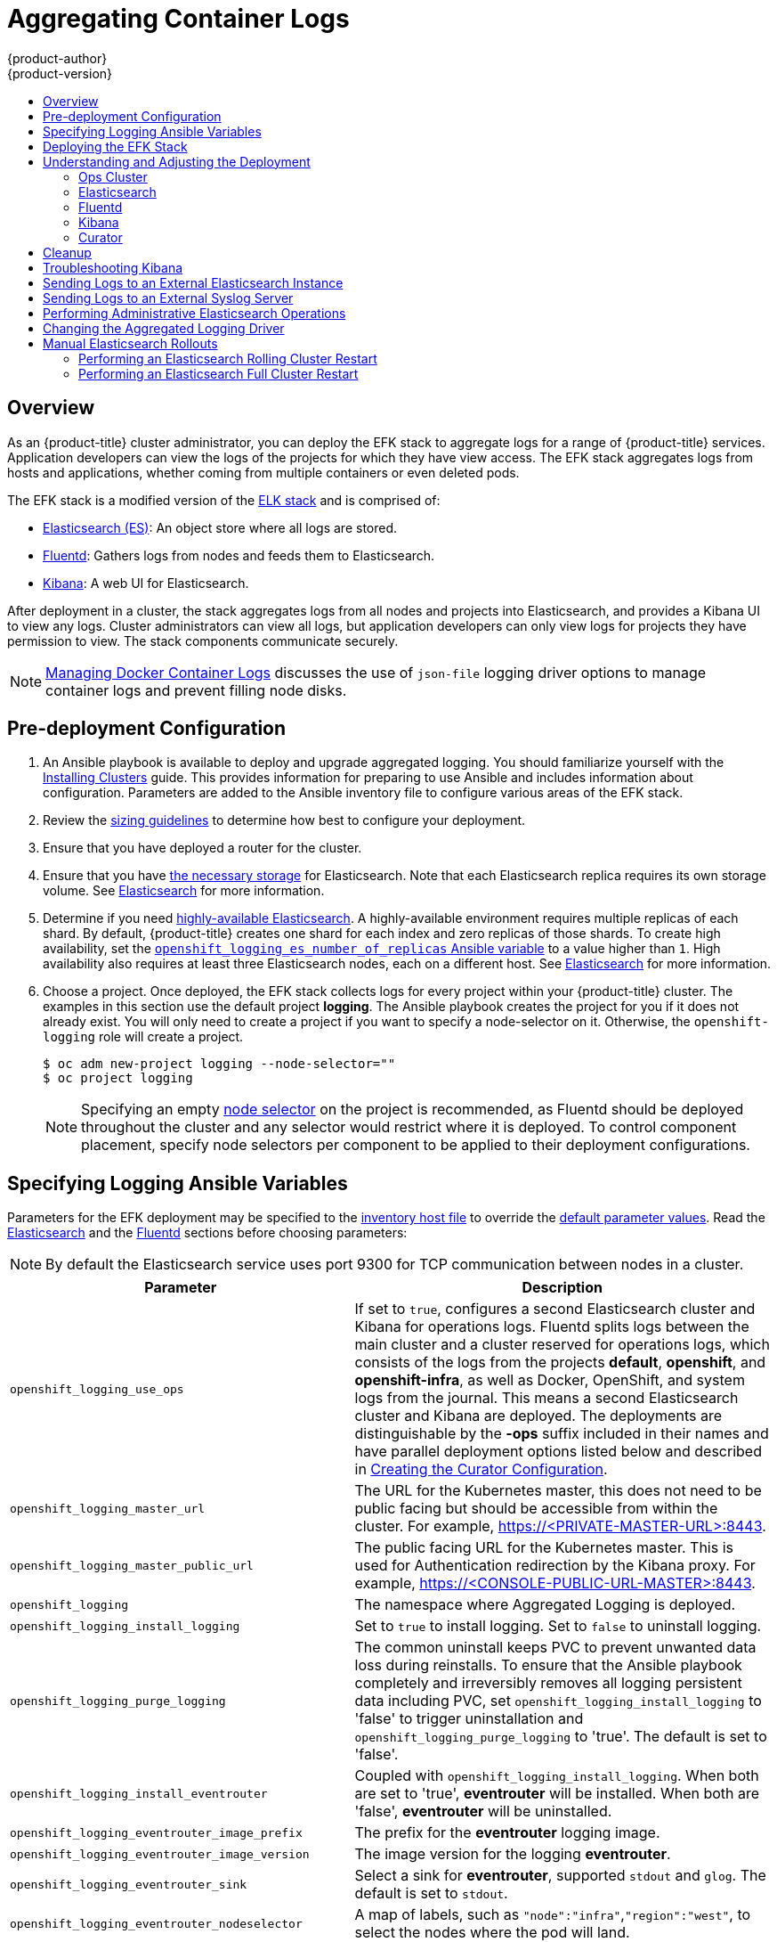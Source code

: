 [[install-config-aggregate-logging]]
= Aggregating Container Logs
{product-author}
{product-version}
ifdef::openshift-enterprise[]
:latest-tag: v3.11.16
endif::[]
ifdef::openshift-origin[]
:latest-tag: v3.11.16
endif::[]
:data-uri:
:icons:
:experimental:
:toc: macro
:toc-title:
:prewrap!:

toc::[]

== Overview

As an {product-title} cluster administrator, you can deploy the EFK stack to
aggregate logs for a range of {product-title} services. Application developers
can view the logs of the projects for which they have view access. The EFK stack
aggregates logs from hosts and applications, whether coming from multiple
containers or even deleted pods.

The EFK stack is a modified version of the
https://www.elastic.co/videos/introduction-to-the-elk-stack[ELK stack] and is
comprised of:

* https://www.elastic.co/products/elasticsearch[Elasticsearch (ES)]: An object store where all logs are stored.
* http://www.fluentd.org/architecture[Fluentd]: Gathers logs from nodes and feeds them to Elasticsearch.
* https://www.elastic.co/guide/en/kibana/current/introduction.html[Kibana]: A web UI for Elasticsearch.
ifdef::openshift-origin[]
* https://www.elastic.co/guide/en/elasticsearch/client/curator/current/about.html[Curator]: Removes old logs from Elasticsearch.
endif::openshift-origin[]

After deployment in a cluster, the stack aggregates logs from all nodes and
projects into Elasticsearch, and provides a Kibana UI to view any logs. Cluster
administrators can view all logs, but application developers can only view logs
for projects they have permission to view. The stack components communicate
securely.

[NOTE]
====
xref:../install/host_preparation.adoc#managing-docker-container-logs[Managing
Docker Container Logs] discusses the use of `json-file` logging driver options
to manage container logs and prevent filling node disks.
====

[[aggregate-logging-pre-deployment-configuration]]
== Pre-deployment Configuration

. An Ansible playbook is available to deploy and upgrade aggregated logging. You
should familiarize yourself with the
xref:../install/index.adoc#install-planning[Installing Clusters] guide. This
provides information for preparing to use Ansible and includes information about
configuration. Parameters are added to the Ansible inventory file to configure
various areas of the EFK stack.
. Review the xref:../install_config/aggregate_logging_sizing.adoc#install-config-aggregate-logging-sizing[sizing guidelines]
to determine how best to configure your deployment.
. Ensure that you have deployed a router for the cluster.
. Ensure that you have
xref:../install_config/persistent_storage/index.adoc#install-config-persistent-storage-index[the
necessary storage] for Elasticsearch. Note that each Elasticsearch replica
requires its own storage volume. See
xref:../install_config/aggregate_logging.adoc#aggregated-elasticsearch[Elasticsearch] for more information.
. Determine if you need xref:ha-elasticsearch[highly-available Elasticsearch]. A highly-available environment requires
multiple replicas of each shard. By default, {product-title} creates one shard for each index and
zero replicas of those shards. To create high availability, set the xref:aggregate-logging-ansible-variables[`openshift_logging_es_number_of_replicas` Ansible variable]
to a value higher than `1`. High availability also requires at least three Elasticsearch nodes,
each on a different host. See xref:../install_config/aggregate_logging.adoc#aggregated-elasticsearch[Elasticsearch] for more information.
. Choose a project. Once deployed, the EFK stack collects logs for every
project within your {product-title} cluster. The examples in this section use the
default project *logging*. The Ansible playbook creates the project for you
if it does not already exist. You will only need to create a project if you want
to specify a node-selector on it. Otherwise, the `openshift-logging` role will
create a project.
+
----
$ oc adm new-project logging --node-selector=""
$ oc project logging
----
+
[NOTE]
====
Specifying an empty
xref:../admin_guide/managing_projects.adoc#using-node-selectors[node
selector] on the project is recommended, as Fluentd should be deployed
throughout the cluster and any selector would restrict where it is
deployed. To control component placement, specify node selectors per component to
be applied to their deployment configurations.
====

[[aggregate-logging-ansible-variables]]
== Specifying Logging Ansible Variables

Parameters for the EFK deployment may be specified to the
 xref:../install/configuring_inventory_file.adoc#configuring-ansible[inventory host file]
to override the
 https://github.com/openshift/openshift-ansible/blob/master/roles/openshift_logging/defaults/main.yml[default parameter values].
Read the xref:../install_config/aggregate_logging.adoc#aggregated-elasticsearch[Elasticsearch]
and the xref:aggregated-fluentd[Fluentd] sections
before choosing parameters:

[NOTE]
====
By default the Elasticsearch service uses port 9300 for TCP communication
between nodes in a cluster.
====

[cols="3,7",options="header"]
|===
|Parameter
|Description

|`openshift_logging_use_ops`
|If set to `true`, configures a second Elasticsearch cluster and Kibana for
operations logs. Fluentd splits logs between the main cluster and a cluster
reserved for operations logs, which consists of the logs from the projects
*default*, *openshift*, and *openshift-infra*, as well as Docker, OpenShift, and
system logs from the journal. This means a second Elasticsearch cluster and
Kibana are deployed. The deployments are distinguishable by the *-ops* suffix
included in their names and have parallel deployment options listed below and
described in
xref:../install_config/aggregate_logging.adoc#aggregate-logging-creating-the-curator-configuration[Creating the Curator Configuration].

|`openshift_logging_master_url`
|The URL for the Kubernetes master, this does not need to be public facing but
should be accessible from within the cluster. For example,
https://<PRIVATE-MASTER-URL>:8443.

|`openshift_logging_master_public_url`
|The public facing URL for the Kubernetes master. This is used for Authentication
redirection by the Kibana proxy. For example,
https://<CONSOLE-PUBLIC-URL-MASTER>:8443.

|`openshift_logging`
|The namespace where Aggregated Logging is deployed.

|`openshift_logging_install_logging`
|Set to `true` to install logging. Set to `false` to uninstall logging.

|`openshift_logging_purge_logging`
|The common uninstall keeps PVC to prevent unwanted data loss during
reinstalls. To ensure that the Ansible playbook completely and irreversibly
removes all logging persistent data including PVC, set
`openshift_logging_install_logging` to 'false' to trigger uninstallation and
`openshift_logging_purge_logging` to 'true'. The default is set to 'false'.

|`openshift_logging_install_eventrouter`
|Coupled with `openshift_logging_install_logging`. When both are set to 'true',
*eventrouter* will be installed. When both are 'false', *eventrouter* will be
uninstalled.

|`openshift_logging_eventrouter_image_prefix`
|The prefix for the *eventrouter* logging image.

|`openshift_logging_eventrouter_image_version`
|The image version for the logging *eventrouter*.

|`openshift_logging_eventrouter_sink`
|Select a sink for *eventrouter*, supported `stdout` and `glog`. The default is set
to `stdout`.

|`openshift_logging_eventrouter_nodeselector`
|A map of labels, such as `"node":"infra"`,`"region":"west"`, to select the nodes
where the pod will land.

|`openshift_logging_eventrouter_replicas`
|The default is set to '1'.

|`openshift_logging_eventrouter_cpu_limit`
|The minimum amount of CPU to allocate to *eventrouter*. The default is set to '100m'.

|`openshift_logging_eventrouter_memory_limit`
|The memory limit for *eventrouter* pods. The default is set to '128Mi'.

|`openshift_logging_eventrouter_namespace`
a|The project where *eventrouter* is deployed. The default is set to 'default'.

[IMPORTANT]
====
Do not set the project to anything other than `default` or `openshift-*`. If you specify a different project,
event information from the other project can leak into indices that are not restricted to operations users.
To use a non-default project, create the project as usual using `oc new-project`.
====

|`openshift_logging_image_pull_secret`
|Specify the name of an existing pull
secret to be used for pulling component images from an authenticated registry.

|`openshift_logging_curator_default_days`
|The default minimum age (in days) Curator uses for deleting log records.

|`openshift_logging_curator_run_hour`
|The hour of the day Curator will run.

|`openshift_logging_curator_run_minute`
| The minute of the hour Curator will run.

|`openshift_logging_curator_run_timezone`
|The timezone Curator uses for figuring out its run time. Provide the
timezone as a string in the tzselect(8) or timedatectl(1) "Region/Locality"
format, for example `America/New_York` or `UTC`.

|`openshift_logging_curator_script_log_level`
|The script log level for Curator.

|`openshift_logging_curator_log_level`
|The log level for the Curator process.

|`openshift_logging_curator_cpu_limit`
|The amount of CPU to allocate to Curator.

|`openshift_logging_curator_memory_limit`
|The amount of memory to allocate to Curator.

|`openshift_logging_curator_nodeselector`
|A node selector that specifies
which nodes are eligible targets for deploying Curator instances.

|`openshift_logging_curator_ops_cpu_limit`
|Equivalent to `openshift_logging_curator_cpu_limit` for Ops cluster
when `openshift_logging_use_ops` is set to `true`.

|`openshift_logging_curator_ops_memory_limit`
|Equivalent to `openshift_logging_curator_memory_limit` for Ops cluster
when `openshift_logging_use_ops` is set to `true`.

|`openshift_logging_kibana_hostname`
|The external host name for web clients to reach Kibana.

|`openshift_logging_kibana_cpu_limit`
|The amount of CPU to allocate to Kibana.

|`openshift_logging_kibana_memory_limit`
|The amount of memory to allocate to Kibana.

|`openshift_logging_kibana_proxy_debug`
|When `true`, set the Kibana Proxy log level to DEBUG.

|`openshift_logging_kibana_proxy_cpu_limit`
|The amount of CPU to allocate to Kibana proxy.

|`openshift_logging_kibana_proxy_memory_limit`
|The amount of memory to allocate to Kibana proxy.

|`openshift_logging_kibana_replica_count`
|The number of to which Kibana should be scaled up.

|`openshift_logging_kibana_nodeselector`
|A node selector that specifies
which nodes are eligible targets for deploying Kibana instances.

|`openshift_logging_kibana_env_vars`
|A map of environment variables to add to the Kibana deployment configuration.
For example, {"ELASTICSEARCH_REQUESTTIMEOUT":"30000"}.

|`openshift_logging_kibana_key`
|The public facing key to use when creating
the Kibana route.

|`openshift_logging_kibana_cert`
|The cert that matches
the key when creating the Kibana route.

|`openshift_logging_kibana_ca`
|Optional. The CA to goes with the key and cert used when creating the Kibana
route.

|`openshift_logging_kibana_ops_hostname`
|Equivalent to `openshift_logging_kibana_hostname` for Ops cluster
when `openshift_logging_use_ops` is set to `true`.

|`openshift_logging_kibana_ops_cpu_limit`
|Equivalent to `openshift_logging_kibana_cpu_limit` for Ops cluster
when `openshift_logging_use_ops` is set to `true`.

|`openshift_logging_kibana_ops_memory_limit`
|Equivalent to `openshift_logging_kibana_memory_limit` for Ops cluster
when `openshift_logging_use_ops` is set to `true`.

|`openshift_logging_kibana_ops_proxy_debug`
|Equivalent to `openshift_logging_kibana_proxy_debug` for Ops cluster
when `openshift_logging_use_ops` is set to `true`.

|`openshift_logging_kibana_ops_proxy_cpu_limit`
|Equivalent to `openshift_logging_kibana_proxy_cpu_limit` for Ops cluster
when `openshift_logging_use_ops` is set to `true`.

|`openshift_logging_kibana_ops_proxy_memory_limit`
|Equivalent to `openshift_logging_kibana_proxy_memory_limit` for Ops cluster
when `openshift_logging_use_ops` is set to `true`.

|`openshift_logging_kibana_ops_replica_count`
|Equivalent to `openshift_logging_kibana_replica_count` for Ops cluster
when `openshift_logging_use_ops` is set to `true`.

|`openshift_logging_es_allow_external`
|Set to `true` to expose Elasticsearch as a reencrypt route. Set to `false` by
default.

|`openshift_logging_es_hostname`
|The external-facing hostname to use for the route and the TLS server
certificate. The default is set to `es`.

For example, if `openshift_master_default_subdomain` is set to `=example.test`,
then the default value of `openshift_logging_es_hostname` will be
`es.example.test`.

|`openshift_logging_es_cert`
|The location of the certificate Elasticsearch uses for the external TLS server
cert. The default is a generated cert.

|`openshift_logging_es_key`
|The location of the key Elasticsearch uses for the external TLS server cert.
The default is a generated key.

|`openshift_logging_es_ca_ext`
|The location of the CA cert Elasticsearch uses for the external TLS
server cert. The default is the internal CA.

|`openshift_logging_es_ops_allow_external`
|Set to `true` to expose Elasticsearch as a reencrypt route. Set to `false` by
defaut.

|`openshift_logging_es_ops_hostname`
|The external-facing hostname to use for the route and the TLS server certificate.
The default is set to `es-ops`.

For example, if `openshift_master_default_subdomain` is set to `=example.test`,
then the default value of `openshift_logging_es_ops_hostname` will be
`es-ops.example.test`.

|`openshift_logging_es_ops_cert`
|The location of the certificate Elasticsearch uses for the external TLS server
cert. The default is a generated cert.

|`openshift_logging_es_ops_key`
|The location of the key Elasticsearch uses for the external TLS server cert.
The default is a generated key.

|`openshift_logging_es_ops_ca_ext`
|The location of the CA cert Elasticsearch uses for the external TLS
server cert. The default is the internal CA.

|`openshift_logging_fluentd_nodeselector`
|A node selector that specifies which nodes are eligible targets
for deploying Fluentd instances.
Any node where Fluentd should run (typically, all) must have this label
before Fluentd is able to run and collect logs.

When scaling up the Aggregated Logging cluster after installation,
the `openshift_logging` role labels nodes provided by
`openshift_logging_fluentd_hosts` with this node selector.

As part of the installation, it is recommended that you add the Fluentd node
selector label to the list of persisted
xref:../install/configuring_inventory_file.adoc#configuring-node-host-labels[node labels].

|`openshift_logging_fluentd_cpu_limit`
|The CPU limit for Fluentd pods.

|`openshift_logging_fluentd_memory_limit`
|The memory limit for Fluentd pods.

|`openshift_logging_fluentd_journal_read_from_head`
|Set to `true` if Fluentd should read from the head of Journal when first
starting up, using this may cause a delay in Elasticsearch receiving current log records.

|`openshift_logging_fluentd_hosts`
|List of nodes that should be labeled for Fluentd to be deployed. The default is
to label all nodes with ['--all']. The null value is
`openshift_logging_fluentd_hosts={}`.
To spin up Fluentd pods update the daemonset's `nodeSelector` to a valid label. For
example, ['host1.example.com', 'host2.example.com'].

|`openshift_logging_fluentd_audit_container_engine`
|When `openshift_logging_fluentd_audit_container_engine` is set to `true`, the
audit log of the container engine is collected and stored in ES. Enabling this
variable allows the EFK to watch the specified audit log file or the
default `/var/log/audit.log` file, collects audit information for the container
engine for the platform, then puts it into Kibana.

|`openshift_logging_fluentd_audit_file`
|Location of audit log file. The default is `/var/log/audit/audit.log`. Enabling this
variable allows the EFK to watch the specified audit log file or the
default `/var/log/audit.log` file, collects audit information for the container
engine for the platform, then puts it into Kibana.

|`openshift_logging_fluentd_audit_pos_file`
|Location of the Fluentd `in_tail` position file for the audit log file. The default is
`/var/log/audit/audit.log.pos`. Enabling this
variable allows the EFK to watch the specified audit log file or the
default `/var/log/audit.log` file, collects audit information for the container
engine for the platform, then puts it into Kibana.

|`openshift_logging_es_host`
|The name of the Elasticsearch service where Fluentd should send logs.

|`openshift_logging_es_port`
|The port for the Elasticsearch service where Fluentd should send logs.

|`openshift_logging_es_ca`
|The location of the CA Fluentd uses to communicate with `openshift_logging_es_host`.

|`openshift_logging_es_client_cert`
|The location of the client certificate Fluentd uses for `openshift_logging_es_host`.

|`openshift_logging_es_client_key`
|The location of the client key Fluentd uses for `openshift_logging_es_host`.

|`openshift_logging_es_cluster_size`
|Elasticsearch nodes to deploy. High availability requires at least three or more.

|`openshift_logging_es_cpu_limit`
|The amount of CPU limit for the Elasticsearch cluster.

|`openshift_logging_es_memory_limit`
|Amount of RAM to reserve per Elasticsearch instance. It
must be at least 512M. Possible suffixes are G,g,M,m.

|`openshift_logging_es_number_of_replicas`
|The number of replicas per primary shard for each new index. Defaults to '0'. A minimum of `1` is advisable
for production clusters. For a highly-available environment, set this value to `2` or higher and have at least three Elasticsearch nodes, each on a different host.

|`openshift_logging_es_number_of_shards`
|The number of primary shards for every new index created in ES. Defaults to '1'.

|`openshift_logging_es_pv_selector`
|A key/value map added to a PVC in order to select specific PVs.

|`openshift_logging_es_pvc_dynamic`
|To dynamically provision the backing storage, set the parameter value to `true`.
When set to `true`, the storageClass spec is omitted from the PVC definition.
If you set a `openshift_logging_es_pvc_storage_class_name` parameter value,
its value overrides the value of the the `openshift_logging_es_pvc_dynamic` parameter.

|`openshift_logging_es_pvc_storage_class_name`
|To use a non-default storage class, specify the storage class name, such as
`glusterprovisioner` or `cephrbdprovisioner`. After you specify
the storage class name, dynamic volume provisioning is active regardless of the
openshift_logging_es_pvc_dynamic value.

|`openshift_logging_es_pvc_size`
|Size of the persistent volume claim to
create per Elasticsearch instance. For example, 100G. If omitted, no PVCs are
created and ephemeral volumes are used instead.

|`openshift_logging_es_pvc_prefix`
a|Prefix for the names of persistent volume claims to be used as storage for
Elasticsearch nodes. A number is appended per node, such as
*logging-es-1*. If they do not already exist, they are created with size
`_es-pvc-size_`.

When `openshift_logging_es_pvc_prefix` is set, and:

* `openshift_logging_es_pvc_dynamic`=`true`, the value for `openshift_logging_es_pvc_size` is optional.
* `openshift_logging_es_pvc_dynamic`=`false`, the value for `openshift_logging_es_pvc_size` must be set.

|`openshift_logging_es_recover_after_time`
|The amount of time Elasticsearch will wait before it tries to recover.

|`openshift_logging_es_storage_group`
|Number of a supplemental group ID for access to Elasticsearch storage volumes.
Backing volumes should allow access by this group ID.

|`openshift_logging_es_nodeselector`
|A node selector specified as a map that determines which nodes are eligible targets
for deploying Elasticsearch nodes. Use this map to place these instances on nodes that are reserved or optimized for running them.
For example, the selector could be `{"node-type":"infrastructure"}`. At least
one active node must have this label before Elasticsearch will deploy.

|`openshift_logging_es_ops_host`
|Equivalent to `openshift_logging_es_host` for Ops cluster
when `openshift_logging_use_ops` is set to `true`.

|`openshift_logging_es_ops_port`
|Equivalent to `openshift_logging_es_port` for Ops cluster
when `openshift_logging_use_ops` is set to `true`.

|`openshift_logging_es_ops_ca`
|Equivalent to `openshift_logging_es_ca` for Ops cluster
when `openshift_logging_use_ops` is set to `true`.

|`openshift_logging_es_ops_client_cert`
|Equivalent to `openshift_logging_es_client_cert` for Ops cluster
when `openshift_logging_use_ops` is set to `true`.

|`openshift_logging_es_ops_client_key`
|Equivalent to `openshift_logging_es_client_key` for Ops cluster
when `openshift_logging_use_ops` is set to `true`.

|`openshift_logging_es_ops_cluster_size`
|Equivalent to `openshift_logging_es_cluster_size` for Ops cluster
when `openshift_logging_use_ops` is set to `true`.

|`openshift_logging_es_ops_cpu_limit`
|Equivalent to `openshift_logging_es_cpu_limit` for Ops cluster
when `openshift_logging_use_ops` is set to `true`.

|`openshift_logging_es_ops_memory_limit`
|Equivalent to `openshift_logging_es_memory_limit` for Ops cluster
when `openshift_logging_use_ops` is set to `true`.

|`openshift_logging_es_ops_pv_selector`
|Equivalent to `openshift_logging_es_pv_selector` for Ops cluster
when `openshift_logging_use_ops` is set to `true`.

|`openshift_logging_es_ops_pvc_dynamic`
|Equivalent to `openshift_logging_es_pvc_dynamic` for Ops cluster
when `openshift_logging_use_ops` is set to `true`.

|`openshift_logging_es_ops_pvc_size`
|Equivalent to `openshift_logging_es_pvc_size` for Ops cluster
when `openshift_logging_use_ops` is set to `true`.

|`openshift_logging_es_ops_pvc_prefix`
|Equivalent to `openshift_logging_es_pvc_prefix` for Ops cluster
when `openshift_logging_use_ops` is set to `true`.

|`openshift_logging_es_ops_recover_after_time`
|Equivalent to `openshift_logging_es_recovery_after_time` for Ops cluster
when `openshift_logging_use_ops` is set to `true`.

|`openshift_logging_es_ops_storage_group`
|Equivalent to `openshift_logging_es_storage_group` for Ops cluster
when `openshift_logging_use_ops` is set to `true`.

|`openshift_logging_es_ops_nodeselector`
|A node selector that specifies which nodes are eligible targets
for deploying Elasticsearch nodes. This can be used to place
these instances on nodes reserved or optimized for running them.
For example, the selector could be `node-type=infrastructure`. At least
one active node must have this label before Elasticsearch will deploy.

|`openshift_logging_elasticsearch_kibana_index_mode`
a|The default value, `unique`, allows users to each have their own Kibana index. In
this mode, their saved queries, visualizations, and dashboards are not shared.

You may also set the value `shared_ops`. In this mode, all operations users
share a Kibana index which allows each operations user to see the same
queries, visualizations, and dashboards. To determine if you are an operations user:

----
#oc auth can-i view pod/logs -n default
yes
----

If you do not have appropriate access, contact your cluster administrator.

|`openshift_logging_kibana_ops_nodeselector`
|A node selector that specifies which nodes are eligible targets
for deploying Kibana instances.

|`openshift_logging_curator_ops_nodeselector`
|A node selector that specifies which nodes are eligible targets
for deploying Curator instances.

|===


[[logging-custom-certificates]]
*Custom Certificates*

You can specify custom certificates using the following inventory variables
instead of relying on those generated during the deployment process. These
certificates are used to encrypt and secure communication between a user's
browser and Kibana. The security-related files will be generated if they are not
supplied.

[cols="3,7",options="header"]
|===
|File Name
|Description

|`openshift_logging_kibana_cert`
|A browser-facing certificate for the Kibana server.

|`openshift_logging_kibana_key`
|A key to be used with the browser-facing Kibana certificate.

|`openshift_logging_kibana_ca`
|The absolute path on the control node to the CA file to use
for the browser facing Kibana certs.

|`openshift_logging_kibana_ops_cert`
|A browser-facing certificate for the Ops Kibana server.

|`openshift_logging_kibana_ops_key`
|A key to be used with the browser-facing Ops Kibana certificate.

|`openshift_logging_kibana_ops_ca`
|The absolute path on the control node to the CA file to use
for the browser facing ops Kibana certs.
|===

[[deploying-the-efk-stack]]
== Deploying the EFK Stack

The EFK stack is deployed using an Ansible playbook to the EFK components. Run the playbook from the default OpenShift Ansible location
using the default
xref:../install/configuring_inventory_file.adoc#configuring-ansible[inventory] file.

ifdef::openshift-origin[]
----
$ ansible-playbook playbooks/openshift-logging/config.yml
----
endif::openshift-origin[]

ifdef::openshift-enterprise[]
----
$ cd /usr/share/ansible/openshift-ansible
$ ansible-playbook [-i </path/to/inventory>] \
    playbooks/openshift-logging/config.yml
----
endif::openshift-enterprise[]

Running the playbook deploys all resources needed to support the stack; such as
Secrets, ServiceAccounts, and DeploymentConfigs. The playbook waits to deploy
the component pods until the stack is running. If the wait steps fail, the
deployment could still be successful; it may be retrieving the component images
from the registry which can take up to a few minutes. You can watch the
process with:

----
$ oc get pods -w
----

They will eventually enter *Running* status. For additional details about the status of the pods during deployment by retrieving
associated events:

----
$ oc describe pods/<pod_name>
----

Check the logs if the pods do not run successfully:

----
$ oc logs -f <pod_name>
----

[[aggregate-logging-understanding-the-deployment]]
== Understanding and Adjusting the Deployment
This section describes adjustments that you can make to deployed components.

[[aggregated-ops]]
=== Ops Cluster

[NOTE]
====
The logs for the *default*, *openshift*, and *openshift-infra* projects are
automatically aggregated and grouped into the *.operations* item in the Kibana
interface.

The project where you have deployed the EFK stack (*logging*, as documented
here) is _not_ aggregated into *.operations* and is found under its ID.
====

If you set `openshift_logging_use_ops` to *true* in your inventory file, Fluentd is
configured to split logs between the main Elasticsearch cluster and another
cluster reserved for operations logs, which are defined as node system logs and
the projects *default*, *openshift*, and *openshift-infra*. Therefore, a
separate Elasticsearch cluster, a separate Kibana, and a separate Curator are
deployed to index, access, and manage operations logs. These deployments are set
apart with names that include `-ops`. Keep these separate deployments in mind if
you enable this option. Most of the following discussion also applies to the
operations cluster if present, just with the names changed to include `-ops`.

[[aggregated-elasticsearch]]
=== Elasticsearch

link:https://www.elastic.co/products/elasticsearch[Elasticsearch (ES)] is an object store where all logs are stored.

Elasticsearch organizes the log data into datastores, each called an _index_. Elasticsearch subdivides each index
into multiple pieces called _shards_, which it spreads across a set of Elasticsearch nodes in your cluster.
You can configure Elasticsearch to make copies of the shards, called _replicas_. Elasticsearch also spreads replicas across
the Elactisearch nodes.  The combination of shards and replicas is intended to
provide redundancy and resilience to failure. For example, if you configure three shards for the index with one replica,
Elasticsearch generates a total of six shards for that index: three primary shards and three replicas as a backup.

The {product-title} logging installer ensures each Elasticsearch node is deployed using a unique deployment configuration that includes its own storage volume.
You can xref:scaling-elasticsearch[create an additional deployment configuration] for each Elasticsearch node you add to the logging system.
During installation, you can use the xref:aggregate-logging-ansible-variables[`openshift_logging_es_cluster_size`] Ansible variable to specify the number of Elasticsearch nodes.

Alternatively, you can scale up your existing cluster by modifying the
`openshift_logging_es_cluster_size` in the inventory file and re-running the
logging playbook. Additional clustering parameters can be modified and are
described in xref:../install_config/aggregate_logging.adoc#aggregate-logging-ansible-variables[Specifying Logging Ansible Variables].

Refer to
link:https://www.elastic.co/guide/en/elasticsearch/guide/current/hardware.html[Elastic's
documentation] for considerations involved in choosing storage and
network location as directed below.

//tag::elasticsearch-ha[]
[NOTE]
====
A xref:ha-elasticsearch[highly-available Elasticsearch environment] requires at least three Elasticsearch nodes,
each on a different host, and setting the xref:../install_config/aggregate_logging.adoc#aggregate-logging-ansible-variables[`openshift_logging_es_number_of_replicas`] Ansible variable
to a value of `1` or higher to create replicas.
====
//end::elasticsearch-ha[]

*Viewing all Elasticsearch Deployments*

To view all current Elasticsearch deployments:

====
----
$ oc get dc --selector logging-infra=elasticsearch
----
====

[[ha-elasticsearch]]
*Configuring Elasticsearch for High Availability*

A highly-available Elasticsearch environment requires at least three Elasticsearch nodes,
each on a different host, and setting the xref:../install_config/aggregate_logging.adoc#aggregate-logging-ansible-variables[`openshift_logging_es_number_of_replicas` Ansible variable]
to a value of `1` or higher to create replicas.

Use the following scenarios as a guide for an {product-title} cluster with three Elasticsearch nodes:

* If you can tolerate one Elasticsearch node going down,
set `openshift_logging_es_number_of_replicas` to `1`. This ensures
that two nodes have a copy of all of the Elasticsearch data in the cluster.

* If you must tolerate two Elasticsearch nodes going down,
set `openshift_logging_es_number_of_replicas` to `2`. This ensures that
every node has a copy of all of the Elasticsearch data in the cluster.

Note that there is a trade-off between high availability and performance.
For example, having `openshift_logging_es_number_of_replicas=2` and
`openshift_logging_es_number_of_shards=3` requires Elasticsearch to spend
significant resources replicating the shard data among the nodes in the cluster.
Also, using a higher number of replicas requires doubling or tripling the data storage
requirements on each node, so you must take that into account when xref:aggregated-logging-persistent-storage[planning
persistent storage] for Elasticsearch.

*Considerations when Configuring the Number of Shards*

For the `openshift_logging_es_number_of_shards` parameter, consider:

* For higher performance, increase the number of shards.  For example, in a three
node cluster, set `openshift_logging_es_number_of_shards=3`. This will cause
each index to be split into three parts (shards), and the load for processing the
index will be spread out over all 3 nodes.
* If you have a large number of projects, you might see performance
degradation if you have more than a few thousand shards in the cluster.
Either reduce the number of shards or reduce the curation time.
* If you have a small number of very large indices, you might want to configure
`openshift_logging_es_number_of_shards=3` or higher.  Elasticsearch recommends
using a maximum shard size of less than 50 GB.

[[logging-node-selector]]
*Node Selector*

Because Elasticsearch can use a lot of resources, all members of a cluster
should have low latency network connections to each other and to any remote
storage. Ensure this by directing the instances to dedicated nodes, or a
dedicated region within your cluster, using a
xref:../admin_guide/managing_projects.adoc#using-node-selectors[node selector].

To configure a node selector, specify the `openshift_logging_es_nodeselector`
configuration option in the inventory file. This applies to all Elasticsearch
deployments; if you need to individualize the node selectors, you must manually
edit each deployment configuration after deployment. The node selector is
specified as a python compatible dict. For example, `{"node-type":"infra",
"region":"east"}`.

[[aggregated-logging-persistent-storage]]
*Persistent Elasticsearch Storage*

By default, the `openshift_logging` Ansible role creates an ephemeral
deployment in which all of a pod's data is lost upon restart. For production
usage, specify a persistent storage volume for each Elasticsearch deployment
configuration. You can create the necessary
xref:../architecture/additional_concepts/storage.adoc#persistent-volume-claims[persistent
volume claims] before deploying or have them created for you. The PVCs must be
named to match the `openshift_logging_es_pvc_prefix` setting, which defaults to
`logging-es`; each PVC name will have a sequence number added to it: `logging-es-0`,
`logging-es-1`, `logging-es-2`, and so on. If a PVC needed for the deployment
exists already, it is used; if not, and `openshift_logging_es_pvc_size` has been
specified, it is created with a request for that size.

[WARNING]
====
Using NFS storage as a volume or a persistent volume, or using NAS such as
Gluster, is not supported for Elasticsearch storage, as Lucene relies on file
system behavior that NFS does not supply. Data corruption and other problems can
occur. If NFS storage is a requirement, you can allocate a large file on a
volume to serve as a storage device and mount it locally on one host.
For example, if your NFS storage volume is mounted at *_/nfs/storage_*:

----
$ truncate -s 1T /nfs/storage/elasticsearch-1
$ mkfs.xfs /nfs/storage/elasticsearch-1
$ mount -o loop /nfs/storage/elasticsearch-1 /usr/local/es-storage
$ chown 1000:1000 /usr/local/es-storage
----

Then, use *_/usr/local/es-storage_* as a host-mount as described below.
Use a different backing file as storage for each Elasticsearch replica.

This loopback must be maintained manually outside of {product-title}, on the
node. You must not maintain it from inside a container.
====

It is possible to use a local disk volume (if available) on each
node host as storage for an Elasticsearch replica. Doing so requires
some preparation as follows.

. The relevant service account must be given the privilege to mount and edit a
local volume:
+
====
----
$ oc adm policy add-scc-to-user privileged  \
       system:serviceaccount:logging:aggregated-logging-elasticsearch <1>
----
<1> Use the project you created earlier (for example, *logging*) when running the
logging playbook.
====

. Each Elasticsearch replica definition must be patched to claim that privilege,
for example:
+
----
$ for dc in $(oc get deploymentconfig --selector logging-infra=elasticsearch -o name); do
    oc scale $dc --replicas=0
    oc patch $dc \
       -p '{"spec":{"template":{"spec":{"containers":[{"name":"elasticsearch","securityContext":{"privileged": true}}]}}}}'
  done
----

. The Elasticsearch replicas must be located on the correct nodes to use the local
storage, and should not move around, even if those nodes are taken down for a
period of time. This requires giving each Elasticsearch replica a node selector
that is unique to a node where an administrator has allocated storage for it. To
configure a node selector, edit each Elasticsearch deployment configuration, adding or
editing the *nodeSelector* section to specify a unique label that you have
applied for each desired node:
+
====
----
apiVersion: v1
kind: DeploymentConfig
spec:
  template:
    spec:
      nodeSelector:
        logging-es-node: "1" <1>
----
<1> This label should uniquely identify a replica with a single node that bears that
label, in this case `logging-es-node=1`. Use the `oc label` command to apply
labels to as many nodes as needed.

For example, if your deployment has three infrastructures, you can add labels for those
infrastructures as follows:
----
oc label node <nodename1> logging-es-node=1
oc label node <nodename2> logging-es-node=2
oc label node <nodename3> logging-es-node=3
----

For information about adding a label to an infrastracture, see
xref:../admin_guide/manage_nodes.html#updating-labels-on-nodes[Updating Labels on Nodes].

To automate applying the node selector you can instead use the `oc patch` command:

----
$ oc patch dc/logging-es-<suffix> \
   -p '{"spec":{"template":{"spec":{"nodeSelector":{"logging-es-node":"1"}}}}}'
----
====

. Once these steps are taken, a local host mount can be applied to each replica
as in this example (where we assume storage is mounted at the same path on each node):
+
----
$ for dc in $(oc get deploymentconfig --selector logging-infra=elasticsearch -o name); do
    oc set volume $dc \
          --add --overwrite --name=elasticsearch-storage \
          --type=hostPath --path=/usr/local/es-storage
    oc rollout latest $dc
    oc scale $dc --replicas=1
  done
----

[[scaling-elasticsearch]]
*Changing the Scale of Elasticsearch*

If you need to scale up the number of Elasticsearch nodes in your cluster,
you can create a deployment configuration for each Elasticsearch node you want to add.

Due to the nature of persistent volumes and how Elasticsearch is
configured to store its data and recover the cluster, you cannot simply increase
the replicas in an Elasticsearch deployment configuration.

The simplest way to change the scale of Elasticsearch is to modify the inventory
host file and re-run the logging playbook as described previously. If you
have supplied persistent storage for the deployment, this should not be
disruptive.

[NOTE]
====
Resizing an Elasticsearch cluster using the logging playbook is only possible when
the new `openshift_logging_es_cluster_size` value is higher than the current number
of Elasticsearch nodes (scaled up) in the cluster.
====

[[expose-elasticsearch-as-route]]
*Expose Elasticsearch as a Route*

By default, Elasticsearch deployed with OpenShift aggregated logging is not
accessible from outside the logging cluster. You can enable a route for external
access to Elasticsearch for those tools that want to access its data.

You have access to Elasticsearch using your OpenShift token, and
you can provide the external Elasticsearch and Elasticsearch Ops
hostnames when creating the server certificate (similar to Kibana).

. To access Elasticsearch as a reencrypt route, define the following variables:
+
----
openshift_logging_es_allow_external=True
openshift_logging_es_hostname=elasticsearch.example.com
----

. Change to the playbook directory and run the following Ansible playbook:
+
----
$ cd /usr/share/ansible/openshift-ansible
$ ansible-playbook [-i </path/to/inventory>] \
    playbooks/openshift-logging/config.yml
----

. To log in to Elasticsearch remotely, the request must contain three HTTP headers:
+
----
Authorization: Bearer $token
X-Proxy-Remote-User: $username
X-Forwarded-For: $ip_address
----

. You must have access to the project in order to be able to access to the
logs. For example:
+
----
$ oc login <user1>
$ oc new-project <user1project>
$ oc new-app <httpd-example>
----

. You need to get the token of this ServiceAccount to be used in the request:
+
----
$ token=$(oc whoami -t)
----

. Using the token previously configured, you should be able access Elasticsearch
through the exposed route:
+
----
$ curl -k -H "Authorization: Bearer $token" -H "X-Proxy-Remote-User: $(oc whoami)" -H "X-Forwarded-For: 127.0.0.1" https://es.example.test/project.my-project.*/_search?q=level:err | python -mjson.tool
----

[[aggregated-fluentd]]
=== Fluentd

Fluentd is deployed as a DaemonSet that deploys replicas according to a node
label selector, which you can specify with the inventory parameter
`openshift_logging_fluentd_nodeselector` and the default is `logging-infra-fluentd`.
As part of the OpenShift cluster installation, it is recommended that you add the
Fluentd node selector to the list of persisted
xref:../install/configuring_inventory_file.adoc#configuring-node-host-labels[node labels].

Fluentd uses `journald` as the system log source. These are log messages from
the operating system, the container runtime, and OpenShift.

The available container runtimes provide minimal information to identify the
source of log messages. Log collection and normalization of logs can occur after
a pod is deleted and additional metadata cannot be retrieved from the
API server, such as labels or annotations.

If a pod with a given name and namespace is deleted before the log collector
finishes processing logs, there might not be a way to distinguish the log messages
from a similarly named pod and namespace. This can cause logs to be indexed and
annotated to an index that is not owned by the user who deployed the pod.

[IMPORTANT]
====
The available container runtimes provide minimal information to identify the
source of log messages and do not guarantee unique individual log
messages or that these messages can be traced to their source.
====

Clean installations of {product-title} 3.9 or later use `json-file` as the default log
driver, but environments upgraded from {product-title} 3.7 will maintain their
existing `journald` log driver configuration. It is recommended to use the
`json-file` log driver. See xref:fluentd-update-source[Changing the Aggregated
Logging Driver] for instructions to change your existing log driver
configuration to `json-file`.

[[fluentd-external-log-aggregator]]
*Configuring Fluentd to Send Logs to an External Log Aggregator*

You can configure Fluentd to send a copy of its logs to an external log
aggregator, and not the default Elasticsearch, using the `secure-forward`
plug-in. From there, you can further process log records after the locally
hosted Fluentd has processed them.

ifdef::openshift-origin[]
The `secure-forward` plug-in is provided with the Fluentd image as of v1.4.0.
endif::openshift-origin[]

The logging deployment provides a `secure-forward.conf` section in the Fluentd configmap
for configuring the external aggregator:

----
<store>
@type secure_forward
self_hostname pod-${HOSTNAME}
shared_key thisisasharedkey
secure yes
enable_strict_verification yes
ca_cert_path /etc/fluent/keys/your_ca_cert
ca_private_key_path /etc/fluent/keys/your_private_key
ca_private_key_passphrase passphrase
<server>
  host ose1.example.com
  port 24284
</server>
<server>
  host ose2.example.com
  port 24284
  standby
</server>
<server>
  host ose3.example.com
  port 24284
  standby
</server>
</store>
----

This can be updated using the `oc edit` command:

----
$ oc edit configmap/logging-fluentd
----

Certificates to be used in `secure-forward.conf` can be added to the existing
secret that is mounted on the Fluentd pods. The `your_ca_cert` and
`your_private_key` values must match what is specified in `secure-forward.conf`
in `configmap/logging-fluentd`:

----
$ oc patch secrets/logging-fluentd --type=json \
  --patch "[{'op':'add','path':'/data/your_ca_cert','value':'$(base64 /path/to/your_ca_cert.pem)'}]"
$ oc patch secrets/logging-fluentd --type=json \
  --patch "[{'op':'add','path':'/data/your_private_key','value':'$(base64 /path/to/your_private_key.pem)'}]"
----

[NOTE]
====
Replace `your_private_key` with a generic name. This is a link to the JSON path,
not a path on your host system.
====

When configuring the external aggregator, it must be able to accept messages
securely from Fluentd.

If the external aggregator is another Fluentd server, it must have the
`fluent-plugin-secure-forward` plug-in installed and make use of the input
plug-in it provides:

----
<source>
  @type secure_forward

  self_hostname ${HOSTNAME}
  bind 0.0.0.0
  port 24284

  shared_key thisisasharedkey

  secure yes
  cert_path        /path/for/certificate/cert.pem
  private_key_path /path/for/certificate/key.pem
  private_key_passphrase secret_foo_bar_baz
</source>
----

You can find further explanation of how to set up the
`fluent-plugin-secure-forward` plug-in in the
link:https://github.com/tagomoris/fluent-plugin-secure-forward[`fluent-plugin-secure-forward` repository].

*Reducing the Number of Connections from Fluentd to the API Server*

[IMPORTANT]
====
`mux` is a Technology Preview feature only.
ifdef::openshift-enterprise[]
Technology Preview features are not supported with Red Hat production service
level agreements (SLAs), might not be functionally complete, and Red Hat does
not recommend to use them for production. These features provide early access to
upcoming product features, enabling customers to test functionality and provide
feedback during the development process.

For more information on Red Hat Technology Preview features support scope, see
https://access.redhat.com/support/offerings/techpreview/.
endif::[]
====

`mux` is a Secure Forward listener service.

[cols="3,7",options="header"]
|===
|Parameter
|Description

| `openshift_logging_use_mux`
|The default is set to `False`. If set to `True`,
a service called `mux` is deployed. This service acts as a Fluentd
`secure_forward` aggregator for the node agent Fluentd daemonsets running in the
cluster. Use `openshift_logging_use_mux` to reduce the number of connections to
the OpenShift API server, and configure each node in Fluentd to send raw logs to
`mux` and turn off the Kubernetes metadata plug-in. This requires the use of
`openshift_logging_mux_client_mode`.

|`openshift_logging_mux_client_mode`
|Values for `openshift_logging_mux_client_mode` are `minimal` and `maximal`, and
there is no default. `openshift_logging_mux_client_mode` causes the Fluentd node
agent to send logs to mux rather than directly to Elasticsearch. The value
`maximal` means that Fluentd does as much processing as possible at the node
before sending the records to `mux`. The `maximal` value is recommended for
using `mux`. The value `minimal` means that Fluentd does no processing at all,
and sends the raw logs to `mux` for processing. It is not recommended to use the
`minimal` value.

| `openshift_logging_mux_allow_external`
|The default is set to `False`. If set to `True`, the `mux` service is
deployed, and it is configured to allow Fluentd clients running outside of
the cluster to send logs using `secure_forward`. This allows OpenShift logging
to be used as a central logging service for clients other than OpenShift, or
other OpenShift clusters.

| `openshift_logging_mux_hostname`
|The default is `mux` plus `openshift_master_default_subdomain`. This is the
hostname `external_clients` will use to connect to `mux`, and is used in the
TLS server cert subject.

| `openshift_logging_mux_port`
|24284

| `openshift_logging_mux_cpu_limit`
|500M

| `openshift_logging_mux_memory_limit`
|1Gi

| `openshift_logging_mux_default_namespaces`
|The default is `mux-undefined`. The first value in the list is the namespace to
use for undefined projects, followed by any additional namespaces to create by
default. Usually, you do not need to set this value.

| `openshift_logging_mux_namespaces`
|The default value is empty, allowing for additional namespaces to create for
external `mux` clients to associate with their logs. You will need to set this
value.
|===


[[fluentd-throttling]]
*Throttling logs in Fluentd*

For projects that are especially verbose, an administrator can throttle down the
rate at which the logs are read in by Fluentd before being processed.

[WARNING]
====
Throttling can contribute to log aggregation falling behind for the configured
projects; log entries can be lost if a pod is deleted before Fluentd catches up.
====

[NOTE]
====
Throttling does not work when using the systemd journal as the log
source. The throttling implementation depends on being able to throttle the
reading of the individual log files for each project. When reading from the
journal, there is only a single log source, no log files, so no file-based
throttling is available. There is not a method of restricting the log
entries that are read into the Fluentd process.
====

To tell Fluentd which projects it should be restricting, edit the throttle
configuration in its ConfigMap after deployment:

----
$ oc edit configmap/logging-fluentd
----

The format of the *_throttle-config.yaml_* key is a YAML file that contains
project names and the desired rate at which logs are read in on each
node. The default is 1000 lines at a time per node. For example:

* Projects
----
project-name:
  read_lines_limit: 50

second-project-name:
  read_lines_limit: 100
----

* Logging
----
logging:
  read_lines_limit: 500

test-project:
  read_lines_limit: 10

.operations:
  read_lines_limit: 100
----


When you make changes to any part of the EFK stack, specifically Elasticsearch
or Fluentd, you should first scale Elasicsearch down to zero and scale Fluentd
so it does not match any other nodes. Then, make the changes and scale
Elasicsearch and Fluentd back.

To scale Elasicsearch to zero:
----
$ oc scale --replicas=0 dc/<ELASTICSEARCH_DC>
----

Change nodeSelector in the daemonset configuration to match zero:

.Get the fluentd node selector:
----
$ oc get ds logging-fluentd -o yaml |grep -A 1 Selector
     nodeSelector:
       logging-infra-fluentd: "true"
----

.Use the `oc patch` command to modify the daemonset nodeSelector:
----
$ oc patch ds logging-fluentd -p '{"spec":{"template":{"spec":{"nodeSelector":{"nonexistlabel":"true"}}}}}'
----

.Get the fluentd node selector:
----
$ oc get ds logging-fluentd -o yaml |grep -A 1 Selector
     nodeSelector:
       "nonexistlabel: "true"
----

Scale Elastcsearch back up from zero:
----
$ oc scale --replicas=# dc/<ELASTICSEARCH_DC>
----

Change nodeSelector in the daemonset configuration back to
logging-infra-fluentd: "true".

Use the `oc patch` command to modify the daemonset nodeSelector:
----
oc patch ds logging-fluentd -p '{"spec":{"template":{"spec":{"nodeSelector":{"logging-infra-fluentd":"true"}}}}}'
----

[[aggregate-logging-kibana]]
=== Kibana

To access the Kibana console from the {product-title} web console, add the
`loggingPublicURL` parameter in the
xref:../install_config/web_console_customization.adoc#install-config-web-console-customization[master
webconsole-config configmap file], with the URL of the Kibana console (the
`kibana-hostname` parameter). The value must be an HTTPS URL:

====
----
...
clusterInfo:
  ...
  loggingPublicURL: "https://kibana.example.com"
...
----
====

Setting the `loggingPublicURL` parameter creates a *View Archive* button on the
{product-title} web console under the *Browse* -> *Pods* -> *<pod_name>* ->
*Logs* tab. This links to the Kibana console.

[NOTE]
====
You need to log in to the Kibana console when your valid login cookie expires, for example:
you need to log in:

* on the first use
* after logging out
//* after 1 week from initial log in
====

You can scale the Kibana deployment as usual for redundancy:

====
----
$ oc scale dc/logging-kibana --replicas=2
----
====

[NOTE]
====
To ensure the scale persists across multiple executions of the logging playbook,
make sure to update the `openshift_logging_kibana_replica_count` in the inventory file.
====


You can see the user interface by visiting the site specified by the
`openshift_logging_kibana_hostname` variable.

See the link:https://www.elastic.co/guide/en/kibana/4.5/discover.html[Kibana
documentation] for more information on Kibana.

[[kibana-visualizations-dashboard]]
*Kibana Visualize*

Kibana Visualize enables you to create visualizations and dashboards for
monitoring container and pod logs allows administrator users (`cluster-admin` or
`cluster-reader`) to view logs by deployment, namespace, pod, and container.

Kibana Visualize exists inside the Elasticsearch and ES-OPS
pod, and must be run inside those pods. To load dashboards and other Kibana UI
objects, you must first log into Kibana as the user you want to add the
dashboards to, then log out. This will create the necessary per-user
configuration that the next step relies on. Then, run:

----
$ oc exec <$espod> -- es_load_kibana_ui_objects <user-name>
----

Where `$espod` is the name of any one of your Elasticsearch pods.

[[configuring-curator]]
=== Curator

Curator allows administrators to configure scheduled Elasticsearch maintenance
operations to be performed automatically on a per-project basis. It is scheduled
to perform actions daily based on its configuration. Only one Curator pod is
recommended per Elasticsearch cluster. Curator is configured via a YAML
configuration file with the following structure:

[NOTE]
====
The time zone is set based on the {product-title} master node.
====

----
$PROJECT_NAME:
  $ACTION:
    $UNIT: $VALUE

$PROJECT_NAME:
  $ACTION:
    $UNIT: $VALUE
 ...

----

The available parameters are:

[cols="3,7",options="header"]
|===
|Variable Name
|Description

|`PROJECT_NAME`
|The actual name of a project, such as *myapp-devel*. For {product-title} *operations*
logs, use the name `.operations` as the project name.

|`ACTION`
|The action to take, currently only `delete` is allowed.

|`UNIT`
|One of `days`, `weeks`, or `months`.

|`VALUE`
|An integer for the number of units.

|`.defaults`
|Use `.defaults` as the `$PROJECT_NAME` to set the defaults for projects that are
not specified.

|`.regex`
|The list of regular expressions that match project names.

|`pattern`
|The valid and properly escaped regular expression pattern enclosed by single
quotation marks.

|===

For example, to configure Curator to:

- Delete indices in the *myapp-dev* project older than `1 day`
- Delete indices in the *myapp-qe* project older than `1 week`
- Delete *operations* logs older than `8 weeks`
- Delete all other projects indices after they are `31 days` old
- Delete indices older than 1 day that are matched by the '^project\..+\-dev.*$' regex
- Delete indices older than 2 days that are matched by the '^project\..+\-test.*$' regex

Use:

----
config.yaml: |
  myapp-dev:
    delete:
      days: 1

  myapp-qe:
    delete:
      weeks: 1

  .operations:
    delete:
      weeks: 8

  .defaults:
    delete:
      days: 31

  .regex:
    - pattern: '^project\..+\-dev\..*$'
      delete:
        days: 1
    - pattern: '^project\..+\-test\..*$'
      delete:
        days: 2
----

[IMPORTANT]
====
When you use `months` as the `$UNIT` for an operation, Curator starts counting at
the first day of the current month, not the current day of the current month.
For example, if today is April 15, and you want to delete indices that are 2 months
older than today (delete: months: 2), Curator does not delete indices that are dated
older than February 15; it deletes indices older than February 1. That is, it
goes back to the first day of the current month, then goes back two whole months
from that date. If you want to be exact with Curator, it is best to use days
(for example, `delete: days: 30`).
====

[[aggregate-logging-using-curator-actions-file]]
==== Using the Curator Actions File

Setting the {product-title} custom configuration file format ensures internal
indices are not mistakenly deleted.

To use the *actions file*, add an exclude rule to your Curator configuration to
retain these indices. You must manually add all of the required patterns.

----
actions.yaml: |
actions:

    action: delete_indices
    description: be careful!
    filters:
    - exclude: false
      kind: regex
      filtertype: pattern
      value: '^project\.myapp\..*$'
    - direction: older
      filtertype: age
      source: name
      timestring: '%Y.%m.%d'
      unit_count: 7
      unit: days
    options:
      continue_if_exception: false
      timeout_override: '300'
      ignore_empty_list: true

    action: delete_indices
    description: be careful!
    filters:
    - exclude: false
      kind: regex
      filtertype: pattern
      value: '^\.operations\..*$'
    - direction: older
      filtertype: age
      source: name
      timestring: '%Y.%m.%d'
      unit_count: 56
      unit: days
    options:
      continue_if_exception: false
      timeout_override: '300'
      ignore_empty_list: true

    action: delete_indices
    description: be careful!
    filters:
    - exclude: true
      kind: regex
      filtertype: pattern
      value: '^project\.myapp\..*$|^\.operations\..*$|^\.searchguard\..*$|^\.kibana$'
    - direction: older
      filtertype: age
      source: name
      timestring: '%Y.%m.%d'
      unit_count: 30
      unit: days
    options:
      continue_if_exception: false
      timeout_override: '300'
      ignore_empty_list: true
----


[[aggregate-logging-creating-the-curator-configuration]]
==== Creating the Curator Configuration

The `openshift_logging` Ansible role provides a ConfigMap from which Curator
reads its configuration. You may edit or replace this ConfigMap to reconfigure
Curator. Currently the `logging-curator` ConfigMap is used to configure both
your ops and non-ops Curator instances. Any `.operations` configurations are
in the same location as your application logs configurations.

. To create the Curator configuration, edit the configuration in the deployed
ConfigMap:
+
----
$ oc edit configmap/logging-curator
----
+
Or, manually create the jobs from a cronjob:
+
----
oc create job --from=cronjob/logging-curator <job_name>
----
+
* For scripted deployments, copy the configuration file that was created by the
installer and create your new {product-title} custom configuration:
+
----
$ oc extract configmap/logging-curator --keys=curator5.yaml,config.yaml --to=/my/config
  edit /my/config/curator5.yaml
  edit /my/config/config.yaml
$ oc delete configmap logging-curator ; sleep 1
$ oc create configmap logging-curator \
    --from-file=curator5.yaml=/my/config/curator5.yaml \
    --from-file=config.yaml=/my/config/config.yaml \
    ; sleep 1
----
+
* Alternatively, if you are using the *actions file*:
+
----
$ oc extract configmap/logging-curator --keys=curator5.yaml,actions.yaml --to=/my/config
  edit /my/config/curator5.yaml
  edit /my/config/actions.yaml
$ oc delete configmap logging-curator ; sleep 1
$ oc create configmap logging-curator \
    --from-file=curator5.yaml=/my/config/curator5.yaml \
    --from-file=actions.yaml=/my/config/actions.yaml \
    ; sleep 1
----

The next scheduled job uses this configuration.

You can use the following commands to control the cronjob:

----
# suspend cronjob
oc patch cronjob logging-curator -p '{"spec":{"suspend":true}}'

# resume cronjob
oc patch cronjob logging-curator -p '{"spec":{"suspend":false}}

# change cronjob schedule
oc patch cronjob logging-curator -p '{"spec":{"schedule":"0 0 * * *"}}' <1>
----
<1> The `schedule` option accepts schedules in link:https://en.wikipedia.org/wiki/Cron[cron format].

[[aggregate-logging-cleanup]]
== Cleanup

Remove everything generated during the deployment.

ifdef::openshift-origin[]
----
$ ansible-playbook playbooks/openshift-logging/config.yml \
    -e openshift_logging_install_logging=False
----
endif::openshift-origin[]

ifdef::openshift-enterprise[]
----
$ cd /usr/share/ansible/openshift-ansible
$ ansible-playbook [-i </path/to/inventory>] \
    playbooks/openshift-logging/config.yml \
    -e openshift_logging_install_logging=False
----
endif::openshift-enterprise[]

[[troubleshooting-kibana]]
== Troubleshooting Kibana

Using the Kibana console with {product-title} can cause problems that are easily
solved, but are not accompanied with useful error messages. Check the following
troubleshooting sections if you are experiencing any problems when deploying
Kibana on {product-title}:

*Login Loop*

The OAuth2 proxy on the Kibana console must share a secret with the master
host's OAuth2 server. If the secret is not identical on both servers, it can
cause a login loop where you are continuously redirected back to the Kibana
login page.

To fix this issue, delete the current OAuthClient, change to the playbook directory and use `openshift-ansible`
to re-run the `openshift_logging` role:

====
----
$ oc delete oauthclient/kibana-proxy
$ cd /usr/share/ansible/openshift-ansible
$ ansible-playbook [-i </path/to/inventory>] \
    playbooks/openshift-logging/config.yml
----
====

*Cryptic Error When Viewing the Console*

When attempting to visit the Kibana console, you may receive a browser
error instead:

====
----
{"error":"invalid_request","error_description":"The request is missing a required parameter,
 includes an invalid parameter value, includes a parameter more than once, or is otherwise malformed."}
----
====

This can be caused by a mismatch between the OAuth2 client and server. The
return address for the client must be in a whitelist so the server can securely
redirect back after logging in.

Fix this issue by replacing the OAuthClient entry. Change to the playbook directory
and run the *_config.yml_* playbook again:

====
----
$ oc delete oauthclient/kibana-proxy
$ cd /usr/share/ansible/openshift-ansible
$ ansible-playbook [-i </path/to/inventory>] \
    playbooks/openshift-logging/config.yml
----
====

If the problem persists, check that you are accessing Kibana at a URL listed in
the OAuth client. This issue can be caused by accessing the URL at a forwarded
port, such as 1443 instead of the standard 443 HTTPS port. You can adjust the
server whitelist by editing the OAuth client:

====
----
$ oc edit oauthclient/kibana-proxy
----
====

*503 Error When Viewing the Console*

If you receive a proxy error when viewing the Kibana console, it could be caused
by one of two issues.

First, Kibana may not be recognizing pods. If Elasticsearch is slow in starting
up, Kibana may timeout trying to reach it. Check whether the relevant service
has any endpoints:

====
----
$ oc describe service logging-kibana
Name:                   logging-kibana
[...]
Endpoints:              <none>
----
====

If any Kibana pods are live, endpoints are listed. If they are not, check
the state of the Kibana pods and deployment. You may need to scale the
deployment down and back up again.

The second possible issue may be caused if the route for accessing the Kibana
service is masked. This can happen if you perform a test deployment in one
project, then deploy in a different project without completely removing the
first deployment. When multiple routes are sent to the same destination, the
default router will only route to the first created. Check the problematic route
to see if it is defined in multiple places:

====
----
$ oc get route  --all-namespaces --selector logging-infra=support
----
====

*F-5 Load Balancer and X-Forwarded-For Enabled*

If you are attempting to use a F-5 load balancer in front of Kibana with
`X-Forwarded-For` enabled, this can cause an issue in which the Elasticsearch
`Searchguard` plug-in is unable to correctly accept connections from Kibana.

.Example Kibana Error Message
----
Kibana: Unknown error while connecting to Elasticsearch

Error: Unknown error while connecting to Elasticsearch
Error: UnknownHostException[No trusted proxies]
----

To configure Searchguard to ignore the extra header:

. Scale down all Fluentd pods.
. Scale down Elasticsearch after the Fluentd pods have terminated.
. Add `searchguard.http.xforwardedfor.header: DUMMY` to the Elasticsearch
configuration section.
+

----
$ oc edit configmap/logging-elasticsearch <1>
----
<1> This approach requires that Elasticsearch's configurations are within a ConfigMap.
+
. Scale Elasticsearch back up.
. Scale up all Fluentd pods.

[[sending-logs-to-an-external-elasticsearch-instance]]
== Sending Logs to an External Elasticsearch Instance

Fluentd sends logs to the value of the `ES_HOST`, `ES_PORT`, `OPS_HOST`,
and `OPS_PORT` environment variables of the Elasticsearch deployment
configuration. The application logs are directed to the `ES_HOST` destination,
and operations logs to `OPS_HOST`.

[NOTE]
====
Sending logs directly to an AWS Elasticsearch instance is not supported. Use
xref:fluentd-external-log-aggregator[Fluentd Secure Forward] to direct logs to
an instance of Fluentd that you control and that is configured with the
`fluent-plugin-aws-elasticsearch-service` plug-in.
====

To direct logs to a specific Elasticsearch instance, edit the deployment
configuration and replace the value of the above variables with the desired
instance:

----
$ oc edit dc/<deployment_configuration>
----

For an external Elasticsearch instance to contain both application and
operations logs, you can set `ES_HOST` and `OPS_HOST` to the same destination,
while ensuring that `ES_PORT` and `OPS_PORT` also have the same value.

If your externally hosted Elasticsearch instance does not use TLS, update the
`_CLIENT_CERT`, `_CLIENT_KEY`, and `_CA` variables to be empty. If it does
use TLS, but not mutual TLS, update the `_CLIENT_CERT` and `_CLIENT_KEY`
variables to be empty and patch or recreate the *logging-fluentd* secret with
the appropriate `_CA` value for communicating with your Elasticsearch instance.
If it uses Mutual TLS as the provided Elasticsearch instance does, patch or
recreate the *logging-fluentd* secret with your client key, client cert, and CA.


[NOTE]
====
If you are not using the provided Kibana and Elasticsearch images, you will not
have the same multi-tenant capabilities and your data will not be restricted by
user access to a particular project.
====

[[sending-logs-to-external-rsyslog]]
== Sending Logs to an External Syslog Server

Use the `fluent-plugin-remote-syslog` plug-in on the host to send logs to an
external syslog server.

Set environment variables in the `logging-fluentd` or `logging-mux` deployment
configurations:

[source,yaml]
----
- name: REMOTE_SYSLOG_HOST <1>
  value: host1
- name: REMOTE_SYSLOG_HOST_BACKUP
  value: host2
- name: REMOTE_SYSLOG_PORT_BACKUP
  value: 5555
----
<1> The desired remote syslog host. Required for each host.

This will build two destinations. The syslog server on `host1` will be
receiving messages on the default port of `514`, while `host2` will be receiving
the same messages on port `5555`.

Alternatively, you can configure your own custom *_fluent.conf_* in the
`logging-fluentd` or `logging-mux` ConfigMaps.

**Fluentd Environment Variables**

[cols="3,7",options="header"]
|===
|Parameter |Description

|`USE_REMOTE_SYSLOG`
|Defaults to `false`. Set to `true` to enable use of the
`fluent-plugin-remote-syslog` gem

|`REMOTE_SYSLOG_HOST`
|(Required) Hostname or IP address of the remote syslog server.

|`REMOTE_SYSLOG_PORT`
|Port number to connect on. Defaults to `514`.

|`REMOTE_SYSLOG_SEVERITY`
|Set the syslog severity level. Defaults to `debug`.

|`REMOTE_SYSLOG_FACILITY`
|Set the syslog facility. Defaults to `local0`.

|`REMOTE_SYSLOG_USE_RECORD`
|Defaults to `false`. Set to `true` to use the record's severity and facility fields to set on the syslog message.

|`REMOTE_SYSLOG_REMOVE_TAG_PREFIX`
|Removes the prefix from the tag, defaults to `''` (empty).

|`REMOTE_SYSLOG_TAG_KEY`
|If specified, uses this field as the key to look on the record, to set the tag on the syslog message.

|`REMOTE_SYSLOG_PAYLOAD_KEY`
|If specified, uses this field as the key to look on the record, to set the payload on the syslog message.

|===

[WARNING]
====
This implementation is insecure, and should only be used in environments
where you can guarantee no snooping on the connection.
====

**Fluentd Logging Ansible Variables**

[cols="3,7",options="header"]
|===
|Parameter |Description

|`openshift_logging_fluentd_remote_syslog`
|The default is set to `false`. Set to `true` to enable use of the
fluent-plugin-remote-syslog gem.

|`openshift_logging_fluentd_remote_syslog_host`
|Hostname or IP address of the remote syslog server, this is mandatory.

|`openshift_logging_fluentd_remote_syslog_port`
|Port number to connect on, defaults to `514`.

|`openshift_logging_fluentd_remote_syslog_severity`
|Set the syslog severity level, defaults to `debug`.

|`openshift_logging_fluentd_remote_syslog_facility`
|Set the syslog facility, defaults to `local0`.

|`openshift_logging_fluentd_remote_syslog_use_record`
|The default is set to `false`. Set to `true` to use the record's severity
and facility fields to set on the syslog message.

|`openshift_logging_fluentd_remote_syslog_remove_tag_prefix`
|Removes the prefix from the tag, defaults to `''` (empty).

|`openshift_logging_fluentd_remote_syslog_tag_key`
|If string is specified, uses this field as the key to look on the record, to
set the tag on the syslog message.

|`openshift_logging_fluentd_remote_syslog_payload_key`
|If string is specified, uses this field as the key to look on the record, to
set the payload on the syslog message.
|===

**Mux Logging Ansible Variables**

[cols="3,7",options="header"]
|===
|Parameter |Description

|`openshift_logging_mux_remote_syslog`
|The default is set to `false`. Set to `true` to enable use of the
fluent-plugin-remote-syslog gem.

|`openshift_logging_mux_remote_syslog_host`
|Hostname or IP address of the remote syslog server, this is mandatory.

|`openshift_logging_mux_remote_syslog_port`
|Port number to connect on, defaults to `514`.

|`openshift_logging_mux_remote_syslog_severity`
|Set the syslog severity level, defaults to `debug`.

|`openshift_logging_mux_remote_syslog_facility`
|Set the syslog facility, defaults to `local0`.

|`openshift_logging_mux_remote_syslog_use_record`
|The default is set to `false`. Set to `true` to use the record's severity
and facility fields to set on the syslog message.

|`openshift_logging_mux_remote_syslog_remove_tag_prefix`
|Removes the prefix from the tag, defaults to `''` (empty).

|`openshift_logging_mux_remote_syslog_tag_key`
|If string is specified, uses this field as the key to look on the record, to
set the tag on the syslog message.

|`openshift_logging_mux_remote_syslog_payload_key`
|If string is specified, uses this field as the key to look on the record, to
set the payload on the syslog message.
|===

[[aggregate-logging-performing-elasticsearch-maintenance-operations]]
== Performing Administrative Elasticsearch Operations

As of logging version
ifdef::openshift-origin[]
1.2.0,
endif::openshift-origin[]
ifdef::openshift-enterprise[]
3.2.0,
endif::openshift-enterprise[]
an administrator certificate, key, and CA that can be used to communicate with and perform
administrative operations on Elasticsearch are provided within the
*logging-elasticsearch* secret.

[NOTE]
====
To confirm whether or not your EFK installation provides these, run:
----
$ oc describe secret logging-elasticsearch
----
====

. Connect to an Elasticsearch pod that is in the cluster on which you are
attempting to perform maintenance.

. To find a pod in a cluster use either:
+
----
$ oc get pods -l component=es -o name | head -1
$ oc get pods -l component=es-ops -o name | head -1
----

. Connect to a pod:
+
----
$ oc rsh <your_Elasticsearch_pod>
----

. Once connected to an Elasticsearch container, you can use the certificates
mounted from the secret to communicate with Elasticsearch per its
link:https://www.elastic.co/guide/en/elasticsearch/reference/2.3/indices.html[Indices APIs documentation].
+
Fluentd sends its logs to Elasticsearch using the index format *project.{project_name}.{project_uuid}.YYYY.MM.DD*
where YYYY.MM.DD is the date of the log record.
+
For example, to delete all logs for the *logging* project with uuid *3b3594fa-2ccd-11e6-acb7-0eb6b35eaee3*
from June 15, 2016, we can run:
+
----
$ curl --key /etc/elasticsearch/secret/admin-key \
  --cert /etc/elasticsearch/secret/admin-cert \
  --cacert /etc/elasticsearch/secret/admin-ca -XDELETE \
  "https://localhost:9200/project.logging.3b3594fa-2ccd-11e6-acb7-0eb6b35eaee3.2016.06.15"
----

[[fluentd-update-source]]
== Changing the Aggregated Logging Driver

For aggregated logging, it is recommended to use the `json-file` log driver.

[IMPORTANT]
====
When using the `json-file` driver, ensure that you are using Docker
version *docker-1.12.6-55.gitc4618fb.el7_4 now* or later.
====

Fluentd determines the driver Docker is using by checking the
*_/etc/docker/daemon.json_* and *_/etc/sysconfig/docker_* files.

You can determine which driver Docker is using with the `docker info` command:

----
# docker info | grep Logging

Logging Driver: journald
----

To change to `json-file`:

. Modify either the *_/etc/sysconfig/docker_* or *_/etc/docker/daemon.json_* files.
+
For example:
+
[source,json]
----
# cat /etc/sysconfig/docker
OPTIONS=' --selinux-enabled --log-driver=json-file --log-opt max-size=1M --log-opt max-file=3 --signature-verification=False'

cat /etc/docker/daemon.json
{
"log-driver": "json-file",
"log-opts": {
"max-size": "1M",
"max-file": "1"
}
}
----

. Restart the Docker service:
+
----
systemctl restart docker
----

. Restart Fluentd.
+
[WARNING]
====
Restarting Fluentd on more than a dozen nodes at once will create a large load
on the Kubernetes scheduler. Exercise caution when using the following the
directions to restart Fluentd.
====
+
There are two methods for restarting Fluentd. You can restart the Fluentd on one
node or a set of nodes, or on all nodes.
+
.. The following steps demonstrate how to restart Fluentd on one node or a set of
nodes.

... List the nodes where Fluentd is running:
+
----
$ oc get nodes -l logging-infra-fluentd=true
----
+
... For each node, remove the label and turn off Fluentd:
+
----
$ oc label node $node logging-infra-fluentd-
----
+
... Verify Fluentd is off:
+
----
$ oc get pods -l component=fluentd
----
+
... For each node, restart Fluentd:
+
----
$ oc label node $node logging-infra-fluentd=true
----
+
.. The following steps demonstrate how to restart the Fluentd all nodes.

... Turn off Fluentd on all nodes:
+
----
$ oc label node -l logging-infra-fluentd=true --overwrite logging-infra-fluentd=false
----
+
... Verify Fluentd is off:
+
----
$ oc get pods -l component=fluentd
----
+
... Restart Fluentd on all nodes:
+
----
$ oc label node -l logging-infra-fluentd=false --overwrite logging-infra-fluentd=true
----
+
... Verify Fluentd is on:
+
----
$ oc get pods -l component=fluentd
----

ifdef::openshift-origin[]
[[exported-fields]]
== Exported Fields

These are the fields exported by the logging system and available for searching
from Elasticsearch and Kibana. Use the full, dotted field name when searching.
For example, for an Elasticsearch */_search URL*, to look for a Kubernetes pod name,
use `/_search/q=kubernetes.pod_name:name-of-my-pod`.
The following sections describe fields that may not be present in your logging store.
Not all of these fields are present in every record.
The fields are grouped in the following categories:

* `exported-fields-Default`
* `exported-fields-rsyslog`
* `exported-fields-systemd`
* `exported-fields-kubernetes`
* `exported-fields-docker`
* `exported-fields-pipeline_metadata`
* `exported-fields-ovirt`
* `exported-fields-aushape`
* `exported-fields-tlog`

[discrete]
[[exported-fields-Default]]
=== Top Level Fields

The top level fields are common to every application, and may be present in
every record. For the Elasticsearch template, top level fields populate the actual
mappings of `default` in the template's mapping section.

[cols="3,7",options="header"]
|===
|Parameter
|Description

| `@timestamp`
| The UTC value marking when the log payload was created, or when the log payload
was first collected if the creation time is not known. This is the log
processing pipeline’s best effort determination of when the log payload was
generated. Add the `@` prefix convention to note a field as being reserved for a
particular use. With Elasticsearch, most tools look for `@timestamp` by default.
For example, the format would be 2015-01-24 14:06:05.071000.

| `geoip`
|This is geo-ip of the machine.

| `hostname`
|The `hostname` is the fully qualified domain name (FQDN) of the entity
generating the original payload. This field is an attempt to derive this
context. Sometimes the entity generating it knows the context. While other times
that entity has a restricted namespace itself, which is known by the collector
or normalizer.

| `ipaddr4`
|The IP address V4 of the source server, which can be an array.

| `ipaddr6`
|The IP address V6 of the source server, if available.

| `level`
|The logging level as provided by `rsyslog` (severitytext property), python's
logging module. Possible values are as listed at
link:http://sourceware.org/git/?p=glibc.git;a=blob;f=misc/sys/syslog.h;h=ee01478c4b19a954426a96448577c5a76e6647c0;hb=HEAD#l74[`misc/sys/syslog.h`]
plus `trace` and `unknown`. For example, "alert crit debug emerg err info notice
trace unknown warning". Note that `trace` is not in the `syslog.h` list but many
applications use it.

. You should only use `unknown` when the logging system gets a value it does not
understand, and note that it is the highest level.
. Consider `trace` as higher or more verbose, than `debug`.
. `error` is deprecated, use `err`.
. Convert `panic` to `emerg`.
. Convert `warn` to `warning`.

Numeric values from `syslog/journal PRIORITY` can usually be mapped using the
priority values as listed at
link:http://sourceware.org/git/?p=glibc.git;a=blob;f=misc/sys/syslog.h;h=ee01478c4b19a954426a96448577c5a76e6647c0;hb=HEAD#l51[misc/sys/syslog.h].

Log levels and priorities from other logging systems should be mapped to the
nearest match. See
link:https://docs.python.org/2.7/library/logging.html#logging-levels[python
logging] for an example.

| `message`
|A typical log entry message, or payload. It can be stripped of metadata pulled
out of it by the collector or normalizer, that is UTF-8 encoded.

| `pid`
|This is the process ID of the logging entity, if available.

| `service`
|The name of the service associated with the logging entity, if available. For
example, the `syslog APP-NAME` and `rsyslog programname` property are mapped to
the service field.

| `tags`
|Optionally provided operator defined list of tags placed on each log by the
collector or normalizer. The payload can be a string with whitespace-delimited
string tokens, or a JSON list of string tokens.

| `file`
|Optional path to the file containing the log entry local to the collector `TODO`
analyzer for file paths.

| `offset`
|The offset value can represent bytes to the start of the log line in the file
(zero or one based), or log line numbers (zero or one based), as long as the
values are strictly monotonically increasing in the context of a single log
file. The values are allowed to wrap, representing a new version of the log file
(rotation).

| `namespace_name`
|Associate this record with the `namespace` that shares it's name. This value
will not be stored, but it is used to associate the record with the appropriate
`namespace` for access control and visualization. Normally this value will be
given in the tag, but if the protocol does not support sending a tag, this field
can be used. If this field is present, it will override the `namespace` given in
the tag or in `kubernetes.namespace_name`.

| `namespace_uuid`
|This is the `uuid` associated with the `namespace_name`. This value will not be
stored, but is used to associate the record with the appropriate namespace for
access control and visualization. If this field is present, it will override the
`uuid` given in `kubernetes.namespace_uuid`. This will also cause the Kubernetes
metadata lookup to be skipped for this log record.
|===

[discrete]
[[exported-fields-collectd]]
=== `collectd` Fields

The following fields represent namespace metrics metadata.

[cols="3,7",options="header"]
|===
|Parameter
|Description

| `collectd.interval`
|type: float

The `collectd` interval.

| `collectd.plugin`
|type: string

The `collectd` plug-in.

| `collectd.plugin_instance`
|type: string

The `collectd` plugin_instance.

| `collectd.type_instance`
|type: string

The `collectd` `type_instance`.

| `collectd.type`
|type: string

The `collectd` type.

| `collectd.dstypes`
|type: string

The `collectd` dstypes.
|===

[discrete]
[[exported-fields-collectd.processes]]
=== `collectd.processes` Fields

The following field corresponds to the `collectd` processes plug-in.

[cols="3,7",options="header"]
|===
|Parameter
|Description

| `collectd.processes.ps_state`
|type: integer
The `collectd ps_state` type of processes plug-in.
|===

[discrete]
[[exported-fields-collectd.processes.ps_disk_ops]]
=== `collectd.processes.ps_disk_ops` Fields

The `collectd` `ps_disk_ops` type of processes plug-in.

[cols="3,7",options="header"]
|===
|Parameter
|Description

| `collectd.processes.ps_disk_ops.read`
|type: float

`TODO`

| `collectd.processes.ps_disk_ops.write`
|type: float

`TODO`

| `collectd.processes.ps_vm`
|type: integer

The `collectd` `ps_vm` type of processes plug-in.

| `collectd.processes.ps_rss`
|type: integer

The `collectd` `ps_rss` type of processes plug-in.

| `collectd.processes.ps_data`
|type: integer

The `collectd` `ps_data` type of processes plug-in.

| `collectd.processes.ps_code`
|type: integer

The `collectd` `ps_code` type of processes plug-in.

| `collectd.processes.ps_stacksize`
| type: integer

The `collectd` `ps_stacksize` type of processes plug-in.
|===

[discrete]
[[exported-fields-collectd.processes.ps_cputime]]
=== `collectd.processes.ps_cputime` Fields

The `collectd` `ps_cputime` type of processes plug-in.

[cols="3,7",options="header"]
|===
|Parameter
|Description

| `collectd.processes.ps_cputime.user`
|type: float

`TODO`

| `collectd.processes.ps_cputime.syst`
|type: float

`TODO`
|===

[discrete]
[[exported-fields-collectd.processes.ps_count]]
=== `collectd.processes.ps_count` Fields

The `collectd` `ps_count` type of processes plug-in.

[cols="3,7",options="header"]
|===
|Parameter
|Description

| `collectd.processes.ps_count.processes`
|type: integer

`TODO`

| `collectd.processes.ps_count.threads`
|type: integer

`TODO`
|===

[discrete]
[[exported-fields-collectd.processes.ps_pagefaults]]
=== `collectd.processes.ps_pagefaults` Fields

The `collectd` `ps_pagefaults` type of processes plug-in.

[cols="3,7",options="header"]
|===
|Parameter
|Description

| `collectd.processes.ps_pagefaults.majflt`
|type: float

`TODO`

| `collectd.processes.ps_pagefaults.minflt`
|type: float

`TODO`
|===

[discrete]
[[exported-fields-collectd.processes.ps_disk_octets]]
=== `collectd.processes.ps_disk_octets` Fields

The `collectd ps_disk_octets` type of processes plug-in.

[cols="3,7",options="header"]
|===
|Parameter
|Description

| `collectd.processes.ps_disk_octets.read`
|type: float

`TODO`

| `collectd.processes.ps_disk_octets.write`
|type: float

`TODO`

| `collectd.processes.fork_rate`
|type: float

The `collectd` `fork_rate` type of processes plug-in.
|===

[discrete]
[[exported-fields-collectd.disk]]
=== `collectd.disk` Fields

Corresponds to `collectd` disk plug-in.

[discrete]
[[exported-fields-collectd.disk.disk_merged]]
=== `collectd.disk.disk_merged` Fields

The `collectd` `disk_merged` type of disk plug-in.

[cols="3,7",options="header"]
|===
|Parameter
|Description

| `collectd.disk.disk_merged.read`
|type: float

`TODO`

| `collectd.disk.disk_merged.write`
|type: float

`TODO`
|===

[discrete]
[[exported-fields-collectd.disk.disk_octets]]
=== `collectd.disk.disk_octets` Fields

The `collectd` `disk_octets` type of disk plug-in.

[cols="3,7",options="header"]
|===
|Parameter
|Description

| `collectd.disk.disk_octets.read`
|type: float

`TODO`

| `collectd.disk.disk_octets.write`
|type: float

`TODO`
|===

[discrete]
[[exported-fields-collectd.disk.disk_time]]
=== `collectd.disk.disk_time` Fields

The `collectd` `disk_time` type of disk plug-in.

[cols="3,7",options="header"]
|===
|Parameter
|Description

| `collectd.disk.disk_time.read`
|type: float

`TODO`

| `collectd.disk.disk_time.write`
|type: float

`TODO`
|===

[discrete]
[[exported-fields-collectd.disk.disk_ops]]
=== `collectd.disk.disk_ops` Fields

The `collectd` `disk_ops` type of disk plug-in.

[cols="3,7",options="header"]
|===
|Parameter
|Description

| `collectd.disk.disk_ops.read`
|type: float

`TODO`

| `collectd.disk.disk_ops.write`
|type: float

`TODO`

| `collectd.disk.pending_operations`
|type: integer

The `collectd` `pending_operations` type of disk plug-in.
|===

[discrete]
[[exported-fields-collectd.disk.disk_io_time]]
=== `collectd.disk.disk_io_time` Fields

The `collectd disk_io_time` type of disk plug-in.

[cols="3,7",options="header"]
|===
|Parameter
|Description

| `collectd.disk.disk_io_time.io_time`
|type: float

`TODO`

| `collectd.disk.disk_io_time.weighted_io_time`
|type: float

`TODO`
|===

[discrete]
[[exported-fields-collectd.interface]]
=== `collectd.interface` Fields

Corresponds to the `collectd` interface plug-in.

[discrete]
[[exported-fields-collectd.interface.if_octets]]
=== `collectd.interface.if_octets` Fields

The `collectd` `if_octets` type of interface plug-in.

[cols="3,7",options="header"]
|===
|Parameter
|Description

| `collectd.interface.if_octets.rx`
|type: float

`TODO`

| `collectd.interface.if_octets.tx`
|type: float

`TODO`
|===

[discrete]
[[exported-fields-collectd.interface.if_packets]]
=== `collectd.interface.if_packets` Fields

The `collectd` `if_packets` type of interface plug-in.

[cols="3,7",options="header"]
|===
|Parameter
|Description

| `collectd.interface.if_packets.rx`
|type: float

`TODO`

| `collectd.interface.if_packets.tx`
|type: float

`TODO`
|===

[discrete]
[[exported-fields-collectd.interface.if_errors]]
=== `collectd.interface.if_errors` Fields

The `collectd` `if_errors` type of interface plug-in.

[cols="3,7",options="header"]
|===
|Parameter
|Description

| `collectd.interface.if_errors.rx`
|type: float

`TODO`

| `collectd.interface.if_errors.tx`
|type: float

`TODO`
|===

[discrete]
[[exported-fields-collectd.interface.if_dropped]]
=== collectd.interface.if_dropped Fields

The `collectd` `if_dropped` type of interface plug-in.

[cols="3,7",options="header"]
|===
|Parameter
|Description

| `collectd.interface.if_dropped.rx`
|type: float

`TODO`

| `collectd.interface.if_dropped.tx`
|type: float

`TODO`
|===

[discrete]
[[exported-fields-collectd.virt]]
=== `collectd.virt` Fields

Corresponds to `collectd` virt plug-in.

[discrete]
[[exported-fields-collectd.virt.if_octets]]
=== `collectd.virt.if_octets` Fields

The `collectd if_octets` type of virt plug-in.

[cols="3,7",options="header"]
|===
|Parameter
|Description

| `collectd.virt.if_octets.rx`
|type: float

`TODO`

| `collectd.virt.if_octets.tx`
|type: float

`TODO`
|===

[discrete]
[[exported-fields-collectd.virt.if_packets]]
=== `collectd.virt.if_packets` Fields

The `collectd` `if_packets` type of virt plug-in.

[cols="3,7",options="header"]
|===
|Parameter
|Description

| `collectd.virt.if_packets.rx`
|type: float

`TODO`

| `collectd.virt.if_packets.tx`
|type: float

`TODO`
|===

[discrete]
[[exported-fields-collectd.virt.if_errors]]
=== `collectd.virt.if_errors` Fields

The `collectd` `if_errors` type of virt plug-in.

[cols="3,7",options="header"]
|===
|Parameter
|Description

| `collectd.virt.if_errors.rx`
|type: float

`TODO`

| `collectd.virt.if_errors.tx`
|type: float

`TODO`
|===

[discrete]
[[exported-fields-collectd.virt.if_dropped]]
=== `collectd.virt.if_dropped` Fields

The `collectd` `if_dropped` type of virt plug-in.

[cols="3,7",options="header"]
|===
|Parameter
|Description

| `collectd.virt.if_dropped.rx`
|type: float

`TODO`

| `collectd.virt.if_dropped.tx`
|type: float

`TODO`
|===

[discrete]
[[exported-fields-collectd.virt.disk_ops]]
=== `collectd.virt.disk_ops` Fields

The `collectd` `disk_ops` type of virt plug-in.

[cols="3,7",options="header"]
|===
|Parameter
|Description

| collectd.virt.disk_ops.read
|type: float

`TODO`

| `collectd.virt.disk_ops.write`
|type: float

`TODO`
|===

[discrete]
[[exported-fields-collectd.virt.disk_octets]]
=== `collectd.virt.disk_octets` Fields

The `collectd` `disk_octets` type of virt plug-in.

[cols="3,7",options="header"]
|===
|Parameter
|Description

| `collectd.virt.disk_octets.read`
|type: float

`TODO`

| `collectd.virt.disk_octets.write`
|type: float

`TODO`

| `collectd.virt.memory`
|type: float

The `collectd` memory type of virt plug-in.

| `collectd.virt.virt_vcpu`
|type: float

The `collectd` `virt_vcpu` type of virt plug-in.

| `collectd.virt.virt_cpu_total`
|type: float

The `collectd` `virt_cpu_total` type of virt plug-in.
|===

[discrete]
[[exported-fields-collectd.CPU]]
=== `collectd.CPU` Fields

Corresponds to the `collectd` CPU plug-in.

[cols="3,7",options="header"]
|===
|Parameter
|Description

| `collectd.CPU.percent`
|type: float

The `collectd` type percent of plug-in CPU.
|===

[discrete]
[[exported-fields-collectd.df]]
=== collectd.df Fields

Corresponds to the `collectd` `df` plug-in.

[cols="3,7",options="header"]
|===
|Parameter
|Description

| `collectd.df.df_complex`
|type: float

The `collectd` type `df_complex` of plug-in `df`.

| `collectd.df.percent_bytes`
|type: float

The `collectd` type `percent_bytes` of plug-in `df`.
|===

[discrete]
[[exported-fields-collectd.entropy]]
=== `collectd.entropy` Fields

Corresponds to the `collectd` entropy plug-in.

[cols="3,7",options="header"]
|===
|Parameter
|Description

| `collectd.entropy.entropy`
|type: integer

The `collectd` entropy type of entropy plug-in.
|===

[discrete]
[[exported-fields-collectd.nfs]]
=== `collectd.nfs` Fields

Corresponds to the `collectd` NFS plug-in.

[cols="3,7",options="header"]
|===
|Parameter
|Description

| `collectd.nfs.nfs_procedure`
|type: integer

The `collectd` `nfs_procedure` type of nfs plug-in.
|===

[discrete]
[[exported-fields-collectd.memory]]
=== `collectd.memory` Fields

Corresponds to the `collectd` memory plug-in.

[cols="3,7",options="header"]
|===
|Parameter
|Description

| `collectd.memory.memory`
|type: float

The `collectd` memory type of memory plug-in.

| `collectd.memory.percent`
|type: float

The `collectd` percent type of memory plug-in.
|===

[discrete]
[[exported-fields-collectd.swap]]
=== `collectd.swap` Fields

Corresponds to the `collectd` swap plug-in.

[cols="3,7",options="header"]
|===
|Parameter
|Description

| `collectd.swap.swap`
|type: integer

The `collectd` swap type of swap plug-in.

| `collectd.swap.swap_io`
|type: integer

The `collectd swap_io` type of swap plug-in.
|===

[discrete]
[[exported-fields-collectd.load]]
=== `collectd.load` Fields

Corresponds to the `collectd` load plug-in.

[discrete]
[[exported-fields-collectd.load.load]]
=== `collectd.load.load` Fields

The `collectd` load type of load plug-in

[cols="3,7",options="header"]
|===
|Parameter
|Description

| `collectd.load.load.shortterm`
|type: float

`TODO`

| `collectd.load.load.midterm`
|type: float

`TODO`

| `collectd.load.load.longterm`
|type: float

`TODO`
|===

[discrete]
[[exported-fields-collectd.aggregation]]
=== `collectd.aggregation` Fields

Corresponds to `collectd` aggregation plug-in.

[cols="3,7",options="header"]
|===
|Parameter
|Description

| `collectd.aggregation.percent`
|type: float

`TODO`
|===

[discrete]
[[exported-fields-collectd.statsd]]
=== `collectd.statsd` Fields

Corresponds to `collectd` `statsd` plug-in.

[cols="3,7",options="header"]
|===
|Parameter
|Description

| `collectd.statsd.host_cpu`
|type: integer

The `collectd` CPU type of `statsd` plug-in.

| `collectd.statsd.host_elapsed_time`
|type: integer

The `collectd` `elapsed_time` type of `statsd` plug-in.

| `collectd.statsd.host_memory`
|type: integer

The `collectd` memory type of `statsd` plug-in.

| `collectd.statsd.host_nic_speed`
|type: integer

The `collectd` `nic_speed` type of `statsd` plug-in.

| `collectd.statsd.host_nic_rx`
|type: integer

The `collectd` `nic_rx` type of `statsd` plug-in.

| `collectd.statsd.host_nic_tx`
|type: integer

The `collectd` `nic_tx` type of `statsd` plug-in.

| `collectd.statsd.host_nic_rx_dropped`
|type: integer

The `collectd` `nic_rx_dropped` type of `statsd` plug-in.

| `collectd.statsd.host_nic_tx_dropped`
|type: integer

The `collectd` `nic_tx_dropped` type of `statsd` plug-in.

| `collectd.statsd.host_nic_rx_errors`
|type: integer

The `collectd` `nic_rx_errors` type of `statsd` plug-in.

| `collectd.statsd.host_nic_tx_errors`
|type: integer

The `collectd` `nic_tx_errors` type of `statsd` plug-in.

| `collectd.statsd.host_storage`
|type: integer

The `collectd` storage type of `statsd` plug-in.

| `collectd.statsd.host_swap`
|type: integer

The `collectd` swap type of `statsd` plug-in.

| `collectd.statsd.host_vdsm`
|type: integer

The `collectd` VDSM type of `statsd` plug-in.

| `collectd.statsd.host_vms`
|type: integer

The `collectd` VMS type of `statsd` plug-in.

| `collectd.statsd.vm_nic_tx_dropped`
|type: integer

The `collectd` `nic_tx_dropped` type of `statsd` plug-in.

| `collectd.statsd.vm_nic_rx_bytes`
|type: integer

The `collectd` `nic_rx_bytes` type of `statsd` plug-in.

| `collectd.statsd.vm_nic_tx_bytes`
|type: integer

The `collectd` `nic_tx_bytes` type of `statsd` plug-in.

| `collectd.statsd.vm_balloon_min`
|type: integer

The `collectd` `balloon_min` type of `statsd` plug-in.

| `collectd.statsd.vm_balloon_max`
|type: integer

The `collectd` `balloon_max` type of `statsd` plug-in.

| `collectd.statsd.vm_balloon_target`
|type: integer

The `collectd` `balloon_target` type of `statsd` plug-in.

| `collectd.statsd.vm_balloon_cur`
| type: integer

The `collectd` `balloon_cur` type of `statsd` plug-in.

| `collectd.statsd.vm_cpu_sys`
|type: integer

The `collectd` `cpu_sys` type of `statsd` plug-in.

| `collectd.statsd.vm_cpu_usage`
|type: integer

The `collectd` `cpu_usage` type of `statsd` plug-in.

| `collectd.statsd.vm_disk_read_ops`
|type: integer

The `collectd` `disk_read_ops` type of `statsd` plug-in.

| `collectd.statsd.vm_disk_write_ops`
|type: integer

The collectd` `disk_write_ops` type of `statsd` plug-in.

| `collectd.statsd.vm_disk_flush_latency`
|type: integer

The `collectd` `disk_flush_latency` type of `statsd` plug-in.

| `collectd.statsd.vm_disk_apparent_size`
|type: integer

The `collectd` `disk_apparent_size` type of `statsd` plug-in.

| `collectd.statsd.vm_disk_write_bytes`
|type: integer

The `collectd` `disk_write_bytes` type of `statsd` plug-in.

| `collectd.statsd.vm_disk_write_rate`
|type: integer

The `collectd` `disk_write_rate` type of `statsd` plug-in.

| `collectd.statsd.vm_disk_true_size`
|type: integer

The `collectd` `disk_true_size` type of `statsd` plug-in.

| `collectd.statsd.vm_disk_read_rate`
|type: integer

The `collectd` `disk_read_rate` type of `statsd` plug-in.

| `collectd.statsd.vm_disk_write_latency`
|type: integer

The `collectd` `disk_write_latency` type of `statsd` plug-in.

| `collectd.statsd.vm_disk_read_latency`
|type: integer

The `collectd` `disk_read_latency` type of `statsd` plug-in.

| `collectd.statsd.vm_disk_read_bytes`
|type: integer

The `collectd` `disk_read_bytes` type of `statsd` plug-in.

| `collectd.statsd.vm_nic_rx_dropped`
|type: integer

The `collectd` `nic_rx_dropped` type of `statsd` plug-in.

| `collectd.statsd.vm_cpu_user`
|type: integer

The `collectd` `cpu_user` type of `statsd` plug-in.

| `collectd.statsd.vm_nic_rx_errors`
|type: integer

The `collectd` `nic_rx_errors` type of `statsd` plug-in.

| `collectd.statsd.vm_nic_tx_errors`
|type: integer

The `collectd` `nic_tx_errors` type of `statsd` plug-in.

| `collectd.statsd.vm_nic_speed`
|type: integer

The `collectd` `nic_speed` type of `statsd` plug-in.
|===

[discrete]
[[exported-fields-collectd.postgresql]]
=== `collectd.postgresql Fields`

Corresponds to `collectd` `postgresql` plug-in.

[cols="3,7",options="header"]
|===
|Parameter
|Description

| `collectd.postgresql.pg_n_tup_g`
|type: integer

The `collectd` type `pg_n_tup_g` of plug-in postgresql.

| `collectd.postgresql.pg_n_tup_c`
|type: integer

The `collectd` type `pg_n_tup_c` of plug-in postgresql.

| `collectd.postgresql.pg_numbackends`
|type: integer

The `collectd` type `pg_numbackends` of plug-in postgresql.

| `collectd.postgresql.pg_xact`
|type: integer

The `collectd` type `pg_xact` of plug-in postgresql.

| `collectd.postgresql.pg_db_size`
|type: integer

The `collectd` type `pg_db_size` of plug-in postgresql.

| `collectd.postgresql.pg_blks`
|type: integer

The `collectd` type `pg_blks` of plug-in postgresql.
|===

[discrete]
[[exported-fields-rsyslog]]
=== `rsyslog` Fields

The following fields are RFC5424 based metadata.

[cols="3,7",options="header"]
|===
|Parameter
|Description

| `rsyslog.facility`
|See `syslog` specification for more information on `rsyslog`.

| `rsyslog.protocol-version`
|This is the `rsyslog` protocol version.

| `rsyslog.structured-data`
|See `syslog` specification for more information on `syslog` structured-data.

| `rsyslog.msgid`
|This is the `syslog` msgid field.

| `rsyslog.appname`
|If `app-name` is the same as `programname`, then only fill top-level field `service`.
If `app-name` is not equal to `programname`, this field will hold `app-name`.
See syslog specifications for more information.
|===

[discrete]
[[exported-fields-systemd]]
=== `systemd` Fields

Contains common fields specific to `systemd` journal.
link:https://www.freedesktop.org/software/systemd/man/systemd.journal-fields.html[Applications]
may write their own fields to the journal. These will be available under the
`systemd.u` namespace. `RESULT` and `UNIT` are two such fields.

[discrete]
[[exported-fields-systemd.k]]
=== `systemd.k` Fields

The following table contains `systemd` kernel-specific metadata.

[cols="3,7",options="header"]
|===
|Parameter
|Description

| `systemd.k.KERNEL_DEVICE`
|link:https://www.freedesktop.org/software/systemd/man/systemd.journal-fields.html#_KERNEL_DEVICE=[`systemd.k.KERNEL_DEVICE`]
is the kernel device name.

| `systemd.k.KERNEL_SUBSYSTEM`
|link:https://www.freedesktop.org/software/systemd/man/systemd.journal-fields.html#_KERNEL_SUBSYSTEM=[`systemd.k.KERNEL_SUBSYSTEM`]
is the kernel subsystem name.

| `systemd.k.UDEV_DEVLINK`
|link:https://www.freedesktop.org/software/systemd/man/systemd.journal-fields.html#_UDEV_DEVLINK=[`systemd.k.UDEV_DEVLINK`]
includes additional symlink names that point to the node.

| `systemd.k.UDEV_DEVNODE`
|link:https://www.freedesktop.org/software/systemd/man/systemd.journal-fields.html#_UDEV_DEVNODE=[`systemd.k.UDEV_DEVNODE`]
is the node path of the device.

| `systemd.k.UDEV_SYSNAME`
|link:https://www.freedesktop.org/software/systemd/man/systemd.journal-fields.html#_UDEV_SYSNAME=[ `systemd.k.UDEV_SYSNAME`]
is the kernel device name.

|===

[discrete]
[[exported-fields-systemd.t]]
=== `systemd.t` Fields

`systemd.t Fields` are trusted journal fields, fields that are implicitly added
by the journal, and cannot be altered by client code.

[cols="3,7",options="header"]
|===
|Parameter
|Description

| `systemd.t.AUDIT_LOGINUID`
|link:https://www.freedesktop.org/software/systemd/man/systemd.journal-fields.html#_AUDIT_SESSION=[`systemd.t.AUDIT_LOGINUID`]
is the user ID for the journal entry process.

| `systemd.t.BOOT_ID`
|link:https://www.freedesktop.org/software/systemd/man/systemd.journal-fields.html#_BOOT_ID=[`systemd.t.BOOT_ID`]
is the kernel boot ID.

| `systemd.t.AUDIT_SESSION`
|link:https://www.freedesktop.org/software/systemd/man/systemd.journal-fields.html#_AUDIT_SESSION=[`systemd.t.AUDIT_SESSION`]
is the session for the journal entry process.

| `systemd.t.CAP_EFFECTIVE`
|link:https://www.freedesktop.org/software/systemd/man/systemd.journal-fields.html#_CAP_EFFECTIVE=[`systemd.t.CAP_EFFECTIVE`]
represents the capabilities of the journal entry process.

| `systemd.t.CMDLINE`
|link:https://www.freedesktop.org/software/systemd/man/systemd.journal-fields.html#_COMM=[`systemd.t.CMDLINE`]
is the command line of the journal entry process.

| `systemd.t.COMM`
|link:https://www.freedesktop.org/software/systemd/man/systemd.journal-fields.html#_COMM=[`systemd.t.COMM`]
is the name of the journal entry process.

| `systemd.t.EXE`
|link:https://www.freedesktop.org/software/systemd/man/systemd.journal-fields.html#_COMM=[`systemd.t.EXE`]
is the executable path of the journal entry process.

| `systemd.t.GID`
|link:https://www.freedesktop.org/software/systemd/man/systemd.journal-fields.html#_PID=[`systemd.t.GID`]
is the group ID for the journal entry process.

| `systemd.t.HOSTNAME`
|link:https://www.freedesktop.org/software/systemd/man/systemd.journal-fields.html#_HOSTNAME=[`systemd.t.HOSTNAME`]
is the name of the host.

| `systemd.t.MACHINE_ID`
|link:https://www.freedesktop.org/software/systemd/man/systemd.journal-fields.html#_MACHINE_ID=[`systemd.t.MACHINE_ID`]
is the machine ID of the host.

| `systemd.t.PID`
|link:https://www.freedesktop.org/software/systemd/man/systemd.journal-fields.html#_PID=[`systemd.t.PID`]
is the process ID for the journal entry process.

| `systemd.t.SELINUX_CONTEXT`
|link:https://www.freedesktop.org/software/systemd/man/systemd.journal-fields.html#_SELINUX_CONTEXT=[`systemd.t.SELINUX_CONTEXT`]
is the security context, or label, for the journal entry process.

| `systemd.t.SOURCE_REALTIME_TIMESTAMP`
|link:https://www.freedesktop.org/software/systemd/man/systemd.journal-fields.html#_SOURCE_REALTIME_TIMESTAMP=[`systemd.t.SOURCE_REALTIME_TIMESTAMP`]
is the earliest and most reliable timestamp of the message. This is converted to RFC 3339 NS format.

| `systemd.t.SYSTEMD_CGROUP`
|link:https://www.freedesktop.org/software/systemd/man/systemd.journal-fields.html#_SYSTEMD_CGROUP=[`systemd.t.SYSTEMD_CGROUP`]
is the `systemd` control group path.

| `systemd.t.SYSTEMD_OWNER_UID`
|link:https://www.freedesktop.org/software/systemd/man/systemd.journal-fields.html#_SYSTEMD_CGROUP=[`systemd.t.SYSTEMD_OWNER_UID`]
is the owner ID of the session.

| `systemd.t.SYSTEMD_SESSION`
|link:https://www.freedesktop.org/software/systemd/man/systemd.journal-fields.html#_SYSTEMD_CGROUP=[`systemd.t.SYSTEMD_SESSION`],
if applicable, is the `systemd` session ID.

| `systemd.t.SYSTEMD_SLICE`
|link:https://www.freedesktop.org/software/systemd/man/systemd.journal-fields.html#_SYSTEMD_CGROUP=[`systemd.t.SYSTEMD_SLICE`]
is the slice unit of the journal entry process.

| `systemd.t.SYSTEMD_UNIT`
|link:https://www.freedesktop.org/software/systemd/man/systemd.journal-fields.html#_SYSTEMD_CGROUP=[`systemd.t.SYSTEMD_UNIT`]
is the unit name for a session.

| `systemd.t.SYSTEMD_USER_UNIT`
|link:https://www.freedesktop.org/software/systemd/man/systemd.journal-fields.html#_SYSTEMD_CGROUP=[`systemd.t.SYSTEMD_USER_UNIT`],
if applicable, is the user unit name for a session.

| `systemd.t.TRANSPORT`
|link:https://www.freedesktop.org/software/systemd/man/systemd.journal-fields.html#_TRANSPORT=[`systemd.t.TRANSPORT`]
is the method of entry by the journal service. This includes, `audit`, `driver`,
`syslog`, `journal`, `stdout`, and `kernel`.

| `systemd.t.UID`
|link:https://www.freedesktop.org/software/systemd/man/systemd.journal-fields.html#_PID=[`systemd.t.UID`]
is the user ID for the journal entry process.

| `systemd.t.SYSLOG_FACILITY`
|link:https://www.freedesktop.org/software/systemd/man/systemd.journal-fields.html#SYSLOG_FACILITY=[`systemd.t.SYSLOG_FACILITY`]
is the field containing the facility, formatted as a decimal string, for `syslog`.

| `systemd.t.SYSLOG_IDENTIFIER`
|link:https://www.freedesktop.org/software/systemd/man/systemd.journal-fields.html#SYSLOG_FACILITY=[`systemd.t.systemd.t.SYSLOG_IDENTIFIER`]
is the identifier for `syslog`.

| `systemd.t.SYSLOG_PID`
|link:https://www.freedesktop.org/software/systemd/man/systemd.journal-fields.html#SYSLOG_FACILITY=[`SYSLOG_PID`]
is the client process ID for `syslog`.
|===

[discrete]
[[exported-fields-systemd.u]]
=== `systemd.u` Fields

`systemd.u Fields` are directly passed from clients and stored in the journal.

[cols="3,7",options="header"]
|===
|Parameter
|Description

| `systemd.u.CODE_FILE`
|link:https://www.freedesktop.org/software/systemd/man/systemd.journal-fields.html#CODE_FILE=[`systemd.u.CODE_FILE`]
is the code location containing the filename of the source.

| `systemd.u.CODE_FUNCTION`
|link:https://www.freedesktop.org/software/systemd/man/systemd.journal-fields.html#CODE_FILE=[`systemd.u.CODE_FUNCTION`]
is the code location containing the function of the source.

| `systemd.u.CODE_LINE`
|link:https://www.freedesktop.org/software/systemd/man/systemd.journal-fields.html#CODE_FILE=[`systemd.u.CODE_LINE`]
is the code location containing the line number of the source.

| `systemd.u.ERRNO`
|link:https://www.freedesktop.org/software/systemd/man/systemd.journal-fields.html#ERRNO=[`systemd.u.ERRNO`],
if present, is the low-level error number formatted in numeric value, as a decimal string.

| `systemd.u.MESSAGE_ID`
|link:https://www.freedesktop.org/software/systemd/man/systemd.journal-fields.html#MESSAGE_ID=[`systemd.u.MESSAGE_ID`]
is the message identifier ID for recognizing message types.

| `systemd.u.RESULT`
|For private use only.

| `systemd.u.UNIT`
|For private use only.
|===

[discrete]
[[exported-fields-kubernetes]]
=== Kubernetes Fields

The namespace for Kubernetes-specific metadata. The `kubernetes.pod_name` is the
name of the pod.

[discrete]
[[exported-fields-kubernetes.labels]]
=== `kubernetes.labels` Fields

Labels attached to the OpenShift object are `kubernetes.labels`. Each label name
is a subfield of labels field. Each label name is de-dotted, meaning dots in the
name are replaced with underscores.

[cols="3,7",options="header"]
|===
|Parameter
|Description

| `kubernetes.pod_id`
|Kubernetes ID of the pod.

| `kubernetes.namespace_name`
|The name of the namespace in Kubernetes.

| `kubernetes.namespace_id`
|ID of the namespace in Kubernetes.

| `kubernetes.host`
|Kubernetes node name.

| `kubernetes.container_name`
|The name of the container in Kubernetes.

| `kubernetes.labels.deployment`
||The deployment associated with the Kubernetes object.

| `kubernetes.labels.deploymentconfig`
|The deploymentconfig associated with the Kubernetes object.

| `kubernetes.labels.component`
|The component associated with the Kubernetes object.

| `kubernetes.labels.provider`
|The provider associated with the Kubernetes object.
|===

[discrete]
[[exported-fields-kubernetes.annotations]]
=== `kubernetes.annotations` Fields

Annotations associated with the OpenShift object are `kubernetes.annotations`
fields.

[discrete]
[[exported-fields-docker]]
=== Docker Fields

Namespace for docker container-specific metadata. The `docker.container_id` is
the Docker container ID.

[discrete]
[[exported-fields-pipeline_metadata]]
=== `pipeline_metadata` Fields

This includes metadata related to ViaQ log collection pipeline. Everything
related to log collector, normalizers, and mappings goes here. Data in this
subgroup is stored for troubleshooting and other purposes. The
`pipeline_metadata.@version` field is the version of `com.redhat.viaq` mapping
the document is intended to adhere by the normalizer. It must be set by the
normalizer. The value must correspond to the [_meta][version]. For example,
`class` with the description `TODO`, and `region` with the description region
mapping.

[discrete]
[[exported-fields-pipeline_metadata.collector]]
=== `pipeline_metadata.collector` Fields

This section contains metadata specific to the collector.

[cols="3,7",options="header"]
|===
|Parameter
|Description

| `pipeline_metadata.collector.hostname`
|FQDN of the collector. It might be different from the FQDN of the actual emitter
of the logs.

| `pipeline_metadata.collector.name`
|Name of the collector.

| `pipeline_metadata.collector.version`
|Version of the collector.

| `pipeline_metadata.collector.ipaddr4`
|IP address v4 of the collector server, can be an array.

| `pipeline_metadata.collector.ipaddr6`
|IP address v6 of the collector server, can be an array.

| `pipeline_metadata.collector.inputname`
|How the log message was received by the collector whether it was TCP/UDP, or
imjournal/imfile.

| `pipeline_metadata.collector.received_at`
|Time when the message was received by the collector.

| `pipeline_metadata.collector.original_raw_message`
|The original non-parsed log message, collected by the collector or as close to the
source as possible.
|===

[discrete]
[[exported-fields-pipeline_metadata.normalizer]]
=== `pipeline_metadata.normalizer` Fields

This section contains metadata specific to the normalizer.

[cols="3,7",options="header"]
|===
|Parameter
|Description

| `pipeline_metadata.normalizer.hostname`
|FQDN of the normalizer.

| `pipeline_metadata.normalizer.name`
|Name of the normalizer.

| `pipeline_metadata.normalizer.version`
|Version of the normalizer.

| `pipeline_metadata.normalizer.ipaddr4`
|IP address v4 of the normalizer server, can be an array.

| `pipeline_metadata.normalizer.ipaddr6`
|IP address v6 of the normalizer server, can be an array.

| `pipeline_metadata.normalizer.inputname`
|how the log message was received by the normalizer whether it was TCP/UDP.

| `pipeline_metadata.normalizer.received_at`
|Time when the message was received by the normalizer.

| `pipeline_metadata.normalizer.original_raw_message`
|The original non-parsed log message as it is received by the normalizer.

| `pipeline_metadata.trace`
|The field records the trace of the message. Each collector and normalizer appends
information about itself and the date and time when the message was processed.
|===

[discrete]
[[exported-fields-ovirt]]
=== oVirt Fields

Namespace for oVirt metadata.

[cols="3,7",options="header"]
|===
|Parameter
|Description

| `ovirt.entity`
|The type of the data source, hosts, VMS, and engine.

| `ovirt.host_id`
|The oVirt host UUID.
|===

[discrete]
[[exported-fields-ovirt.engine]]
=== `ovirt.engine` Fields

Namespace for oVirt engine related metadata. The FQDN of the oVirt engine is
`ovirt.engine.fqdn`

[discrete]
[[exported-fields-aushape]]
=== Aushape Fields

Audit events converted with Aushape. For more information, see
link:https://github.com/Scribery/aushape[Aushape].

[cols="3,7",options="header"]
|===
|Parameter
|Description

| `aushape.serial`
|Audit event serial number.

| `aushape.node`
|Name of the host where the audit event occurred.

| `aushape.error`
|The error aushape encountered while converting the event.

| `aushape.trimmed`
|An array of JSONPath expressions relative to the event object, specifying
objects or arrays with the content removed as the result of event size limiting.
An empty string means the event removed the content, and an empty array means
the trimming occurred by unspecified objects and arrays.

| `aushape.text`
|An array log record strings representing the original audit event.
|===

[discrete]
[[exported-fields-aushape.data]]
=== `aushape.data` Fields

Parsed audit event data related to Aushape.

[cols="3,7",options="header"]
|===
|Parameter
|Description

| `aushape.data.avc`
|type: nested

| `aushape.data.execve`
|type: string

| `aushape.data.netfilter_cfg`
|type: nested

| `aushape.data.obj_pid`
|type: nested

| `aushape.data.path`
|type: nested
|===

[discrete]
[[exported-fields-tlog]]
=== Tlog Fields

Tlog terminal I/O recording messages. For more information see
link:https://github.com/Scribery/tlog[Tlog].

[cols="3,7",options="header"]
|===
|Parameter
|Description

| `tlog.ver`
|Message format version number.

| `tlog.user`
|Recorded user name.

| `tlog.term`
|Terminal type name.

| `tlog.session`
|Audit session ID of the recorded session.

| `tlog.id`
|ID of the message within the session.

| `tlog.pos`
|Message position in the session, milliseconds.

| `tlog.timing`
|Distribution of this message's events in time.

| `tlog.in_txt`
|Input text with invalid characters scrubbed.

| `tlog.in_bin`
|Scrubbed invalid input characters as bytes.

| `tlog.out_txt`
|Output text with invalid characters scrubbed.

| `tlog.out_bin`
|Scrubbed invalid output characters as bytes.
|===
endif::openshift-origin[]

[[manual-elasticsearch-rollouts]]
== Manual Elasticsearch Rollouts

As of {product-title} 3.7 the Aggregated Logging stack updated the Elasticsearch
Deployment Config object so that it no longer has a Config Change Trigger, meaning
any changes to the `dc` will not result in an automatic rollout. This was to prevent
unintended restarts happening in the Elasticsearch cluster, which could create excessive shard
rebalancing as cluster members restart.

This section presents two restart procedures: xref:elasticsearch-rolling-restart[rolling-restart]
and xref:elasticsearch-full-restart[full-restart]. Where a rolling restart
applies appropriate changes to the Elasticsearch cluster without down time
(provided three masters are configured) and a full restart safely applies major
changes without risk to existing data.

[[elasticsearch-rolling-restart]]
=== Performing an Elasticsearch Rolling Cluster Restart

A rolling restart is recommended, when any of the following changes are made:

* nodes on which Elasticsearch pods run require a reboot
* logging-elasticsearch configmap
* logging-es-* deployment configuration
* new image deployment, or upgrade

This will be the recommended restart policy going forward.

[NOTE]
====
Any action you do for an Elasticsearch cluster will need to be repeated for the ops cluster
if `openshift_logging_use_ops` was configured to be `True`.
====

. Prevent shard balancing when purposely bringing down nodes:
+
----
$ oc exec -c elasticsearch <any_es_pod_in_the_cluster> --
          curl -s
          --cacert /etc/elasticsearch/secret/admin-ca \
          --cert /etc/elasticsearch/secret/admin-cert \
          --key /etc/elasticsearch/secret/admin-key \
          -XPUT 'https://localhost:9200/_cluster/settings' \
          -d '{ "transient": { "cluster.routing.allocation.enable" : "none" } }'
----

. Once complete, for each `dc` you have for an Elasticsearch cluster, run `oc rollout latest`
to deploy the latest version of the `dc` object:
+
----
$ oc rollout latest <dc_name>
----
+
You will see a new pod deployed. Once the pod has two ready containers, you can
move on to the next `dc`.

. Once all `dc`s for the cluster have been rolled out, re-enable shard balancing:
+
----
$ oc exec -c elasticsearch <any_es_pod_in_the_cluster> --
          curl -s
          --cacert /etc/elasticsearch/secret/admin-ca \
          --cert /etc/elasticsearch/secret/admin-cert \
          --key /etc/elasticsearch/secret/admin-key \
          -XPUT 'https://localhost:9200/_cluster/settings' \
          -d '{ "transient": { "cluster.routing.allocation.enable" : "all" } }'
----

[[elasticsearch-full-restart]]
=== Performing an Elasticsearch Full Cluster Restart

A full restart is recommended when changing major versions of Elasticsearch or
other changes which might put data integrity a risk during the change process.

[NOTE]
====
Any action you do for an Elasticsearch cluster will need to be repeated for the ops cluster
if `openshift_logging_use_ops` was configured to be `True`.
====

[NOTE]
====
When making changes to the `logging-es-ops` service use components
"es-ops-blocked" and "es-ops" instead in the patch
====

. Disable all external communications to the Elasticsearch cluster while it is down. Edit
your non-cluster logging service (for example, `logging-es`, `logging-es-ops`)
to no longer match the Elasticsearch pods running:
+
----
$  oc patch svc/logging-es -p '{"spec":{"selector":{"component":"es-blocked","provider":"openshift"}}}'
----

. Perform a shard synced flush to ensure there are no pending operations waiting
to be written to disk prior to shutting down:
+
----
$ oc exec -c elasticsearch <any_es_pod_in_the_cluster> --
          curl -s
          --cacert /etc/elasticsearch/secret/admin-ca \
          --cert /etc/elasticsearch/secret/admin-cert \
          --key /etc/elasticsearch/secret/admin-key \
          -XPOST 'https://localhost:9200/_flush/synced'
----

. Prevent shard balancing when purposely bringing down nodes:
+
----
$ oc exec -c elasticsearch <any_es_pod_in_the_cluster> --
          curl -s
          --cacert /etc/elasticsearch/secret/admin-ca \
          --cert /etc/elasticsearch/secret/admin-cert \
          --key /etc/elasticsearch/secret/admin-key \
          -XPUT 'https://localhost:9200/_cluster/settings' \
          -d '{ "transient": { "cluster.routing.allocation.enable" : "none" } }'
----

. Once complete, for each `dc` you have for an Elasticsearch cluster, scale down all replicas:
+
----
$ oc scale dc <dc_name> --replicas=0
----

. Once scale down is complete, for each `dc` you have for an Elasticsearch cluster, run
`oc rollout latest` to deploy the latest version of the `dc` object:
+
----
$ oc rollout latest <dc_name>
----
+
You will see a new pod deployed. Once the pod has two ready containers, you can
move on to the next `dc`.

. Once deployment is complete, for each `dc` you have for an Elasticsearch cluster, scale up
replicas:
+
----
$ oc scale dc <dc_name> --replicas=1
----

. Once the scale up is complete, enable all external communications to the ES
cluster. Edit your non-cluster logging service (for example, `logging-es`,
`logging-es-ops`) to match the Elasticsearch pods running again:
+
----
$ oc patch svc/logging-es -p '{"spec":{"selector":{"component":"es","provider":"openshift"}}}'
----
